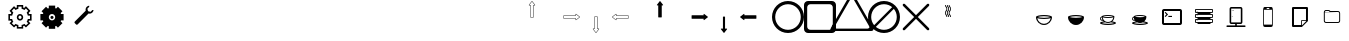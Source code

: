 SplineFontDB: 3.0
FontName: Journey_Glyph_WIP
FullName: Journey_Glyph_WIP
FamilyName: Journey Glyph WIP
Weight: Regular
Copyright: Copyright (c) 2017, mirror12k
UComments: "2017-9-7: Created with FontForge (http://fontforge.org)"
Version: 001.000
ItalicAngle: 0
UnderlinePosition: -100
UnderlineWidth: 50
Ascent: 800
Descent: 200
InvalidEm: 0
LayerCount: 2
Layer: 0 0 "Back" 1
Layer: 1 0 "Fore" 0
XUID: [1021 477 -1252527436 8278373]
OS2Version: 0
OS2_WeightWidthSlopeOnly: 0
OS2_UseTypoMetrics: 1
CreationTime: 1504817616
ModificationTime: 1504978235
OS2TypoAscent: 0
OS2TypoAOffset: 1
OS2TypoDescent: 0
OS2TypoDOffset: 1
OS2TypoLinegap: 0
OS2WinAscent: 0
OS2WinAOffset: 1
OS2WinDescent: 0
OS2WinDOffset: 1
HheadAscent: 0
HheadAOffset: 1
HheadDescent: 0
HheadDOffset: 1
OS2Vendor: 'PfEd'
MarkAttachClasses: 1
DEI: 91125
Encoding: ISO8859-1
UnicodeInterp: none
NameList: AGL For New Fonts
DisplaySize: -48
AntiAlias: 1
FitToEm: 0
WinInfo: 0 27 10
BeginPrivate: 0
EndPrivate
Grid
500 300 m 1
 300 300 l 1
 300 500 l 1
 500 500 l 1
 500 300 l 1
400 200 m 29
 573.205078125 300 l 29
 573.205078125 500 l 29
 400 600 l 29
 226.794921875 500 l 29
 226.794921875 300 l 29
 400 200 l 29
400 0 m 25
 746.41015625 200 l 25
 746.41015625 600 l 25
 400 800 l 25
 53.58984375 600 l 25
 53.58984375 200 l 25
 400 0 l 25
600 600 m 1
 600 200 l 1
 200 200 l 1
 200 600 l 1
 600 600 l 1
  Spiro
    600 600 v
    600 200 v
    200 200 v
    200 600 v
    0 0 z
  EndSpiro
100 100 m 1
 100 700 l 1
 700 700 l 1
 700 100 l 1
 100 100 l 1
  Spiro
    100 100 v
    100 700 v
    700 700 v
    700 100 v
    0 0 z
  EndSpiro
0 400 m 25
 800 400 l 1025
  Spiro
    0 400 {
    800 400 v
    0 0 z
  EndSpiro
400 800 m 25
 400 0 l 1025
  Spiro
    400 800 {
    400 0 v
    0 0 z
  EndSpiro
EndSplineSet
BeginChars: 256 256

StartChar: A
Encoding: 65 65 0
Width: 800
VWidth: 0
Flags: HW
LayerCount: 2
Fore
SplineSet
400.002929688 400 m 29
 366.002929688 400 l 5
 366.002929688 700 l 29
 332.002929688 700 l 5
 400.002929688 788 l 29
 468.002929688 700 l 5
 434.002929688 700 l 29
 434.002929688 400 l 5
 400.002929688 400 l 29
400.002929688 800 m 4
 397.002929688 800 397.002929688 799 396.002929688 798.037109375 c 5
 324.124023438 706.158203125 l 5
 324.124023438 706.158203125 319.002929688 700 322.002929688 694 c 28
 324.002929688 690 327.002929688 690 332.002929688 690 c 5
 356.002929688 690 l 5
 356.002929688 400 l 13
 357.002929688 397 357.002929688 395 359.002929688 393 c 28
 361.002929688 391 366.002929688 390 366.002929688 390 c 5
 400.002929688 390 l 5
 434.002929688 390 l 5
 434.002929688 390 439.002929688 391 441.002929688 393 c 28
 443.002929688 395 443.002929688 397 444.002929688 400 c 21
 444.002929688 690 l 5
 468.002929688 690 l 5
 473.002929688 690 476.002929688 690 478.002929688 694 c 28
 481.002929688 700 475.881835938 706.158203125 475.881835938 706.158203125 c 5
 404.002929688 798.037109375 l 5
 403.002929688 799 402.002929688 800 400.002929688 800 c 4
EndSplineSet
EndChar

StartChar: uni0000
Encoding: 0 0 1
Width: 800
VWidth: 0
Flags: W
LayerCount: 2
EndChar

StartChar: uni0001
Encoding: 1 1 2
Width: 800
VWidth: 0
Flags: W
LayerCount: 2
EndChar

StartChar: uni0002
Encoding: 2 2 3
Width: 800
VWidth: 0
Flags: W
LayerCount: 2
EndChar

StartChar: uni0003
Encoding: 3 3 4
Width: 800
VWidth: 0
Flags: W
LayerCount: 2
EndChar

StartChar: uni0004
Encoding: 4 4 5
Width: 800
VWidth: 0
Flags: W
LayerCount: 2
EndChar

StartChar: uni0005
Encoding: 5 5 6
Width: 800
VWidth: 0
Flags: W
LayerCount: 2
EndChar

StartChar: uni0006
Encoding: 6 6 7
Width: 800
VWidth: 0
Flags: W
LayerCount: 2
EndChar

StartChar: uni0007
Encoding: 7 7 8
Width: 800
VWidth: 0
Flags: W
LayerCount: 2
EndChar

StartChar: uni0008
Encoding: 8 8 9
Width: 800
VWidth: 0
Flags: W
LayerCount: 2
EndChar

StartChar: uni0009
Encoding: 9 9 10
Width: 800
VWidth: 0
Flags: W
LayerCount: 2
EndChar

StartChar: uni000A
Encoding: 10 10 11
Width: 800
VWidth: 0
Flags: W
LayerCount: 2
EndChar

StartChar: uni000B
Encoding: 11 11 12
Width: 800
VWidth: 0
Flags: W
LayerCount: 2
EndChar

StartChar: uni000C
Encoding: 12 12 13
Width: 800
VWidth: 0
Flags: W
LayerCount: 2
EndChar

StartChar: uni000D
Encoding: 13 13 14
Width: 800
VWidth: 0
Flags: W
LayerCount: 2
EndChar

StartChar: uni000E
Encoding: 14 14 15
Width: 800
VWidth: 0
Flags: W
LayerCount: 2
EndChar

StartChar: uni000F
Encoding: 15 15 16
Width: 800
VWidth: 0
Flags: W
LayerCount: 2
EndChar

StartChar: uni0010
Encoding: 16 16 17
Width: 800
VWidth: 0
Flags: W
LayerCount: 2
EndChar

StartChar: uni0011
Encoding: 17 17 18
Width: 800
VWidth: 0
Flags: W
LayerCount: 2
EndChar

StartChar: uni0012
Encoding: 18 18 19
Width: 800
VWidth: 0
Flags: W
LayerCount: 2
EndChar

StartChar: uni0013
Encoding: 19 19 20
Width: 800
VWidth: 0
Flags: W
LayerCount: 2
EndChar

StartChar: uni0014
Encoding: 20 20 21
Width: 800
VWidth: 0
Flags: W
LayerCount: 2
EndChar

StartChar: uni0015
Encoding: 21 21 22
Width: 800
VWidth: 0
Flags: W
LayerCount: 2
EndChar

StartChar: uni0016
Encoding: 22 22 23
Width: 800
VWidth: 0
Flags: W
LayerCount: 2
EndChar

StartChar: uni0017
Encoding: 23 23 24
Width: 800
VWidth: 0
Flags: W
LayerCount: 2
EndChar

StartChar: uni0018
Encoding: 24 24 25
Width: 800
VWidth: 0
Flags: W
LayerCount: 2
EndChar

StartChar: uni0019
Encoding: 25 25 26
Width: 800
VWidth: 0
Flags: W
LayerCount: 2
EndChar

StartChar: uni001A
Encoding: 26 26 27
Width: 800
VWidth: 0
Flags: W
LayerCount: 2
EndChar

StartChar: uni001B
Encoding: 27 27 28
Width: 800
VWidth: 0
Flags: W
LayerCount: 2
EndChar

StartChar: uni001C
Encoding: 28 28 29
Width: 800
VWidth: 0
Flags: W
LayerCount: 2
EndChar

StartChar: uni001D
Encoding: 29 29 30
Width: 800
VWidth: 0
Flags: W
LayerCount: 2
EndChar

StartChar: uni001E
Encoding: 30 30 31
Width: 800
VWidth: 0
Flags: W
LayerCount: 2
EndChar

StartChar: uni001F
Encoding: 31 31 32
Width: 800
VWidth: 0
Flags: W
LayerCount: 2
EndChar

StartChar: space
Encoding: 32 32 33
Width: 800
VWidth: 0
Flags: W
LayerCount: 2
EndChar

StartChar: exclam
Encoding: 33 33 34
Width: 800
VWidth: 0
Flags: W
LayerCount: 2
EndChar

StartChar: quotedbl
Encoding: 34 34 35
Width: 800
VWidth: 0
Flags: W
LayerCount: 2
EndChar

StartChar: numbersign
Encoding: 35 35 36
Width: 800
VWidth: 0
Flags: HW
LayerCount: 2
EndChar

StartChar: dollar
Encoding: 36 36 37
Width: 800
VWidth: 0
Flags: W
LayerCount: 2
EndChar

StartChar: percent
Encoding: 37 37 38
Width: 800
VWidth: 0
Flags: W
LayerCount: 2
EndChar

StartChar: ampersand
Encoding: 38 38 39
Width: 800
VWidth: 0
Flags: W
LayerCount: 2
EndChar

StartChar: quotesingle
Encoding: 39 39 40
Width: 800
VWidth: 0
Flags: W
LayerCount: 2
EndChar

StartChar: parenleft
Encoding: 40 40 41
Width: 800
VWidth: 0
Flags: W
LayerCount: 2
EndChar

StartChar: parenright
Encoding: 41 41 42
Width: 800
VWidth: 0
Flags: W
LayerCount: 2
EndChar

StartChar: asterisk
Encoding: 42 42 43
Width: 800
VWidth: 0
Flags: W
LayerCount: 2
EndChar

StartChar: plus
Encoding: 43 43 44
Width: 800
VWidth: 0
Flags: W
LayerCount: 2
EndChar

StartChar: comma
Encoding: 44 44 45
Width: 800
VWidth: 0
Flags: W
LayerCount: 2
EndChar

StartChar: hyphen
Encoding: 45 45 46
Width: 800
VWidth: 0
Flags: W
LayerCount: 2
EndChar

StartChar: period
Encoding: 46 46 47
Width: 800
VWidth: 0
Flags: HW
LayerCount: 2
EndChar

StartChar: slash
Encoding: 47 47 48
Width: 800
VWidth: 0
Flags: HW
LayerCount: 2
EndChar

StartChar: zero
Encoding: 48 48 49
Width: 800
VWidth: 0
Flags: HW
LayerCount: 2
Fore
SplineSet
320 400 m 0
 320 443.924804688 356.076171875 480 400 480 c 0
 443.924804688 480 480 443.923828125 480 400 c 0
 480 356.075195312 443.923828125 320 400 320 c 0
 356.075195312 320 320 356.076171875 320 400 c 0
251.50790406 194.939361565 m 1
 289.855566228 233.287023733 l 1
 310.831864401 219.353101692 334.555652309 209.263750736 360 204.045900815 c 1
 360 150 l 1
 440 150 l 1
 440 204.045900815 l 1
 465.444347691 209.263750736 489.168135599 219.353101692 510.144433772 233.287023733 c 1
 548.49209594 194.939361565 l 1
 605.060638435 251.50790406 l 1
 566.712976267 289.855566228 l 1
 580.646898308 310.831864401 590.736249264 334.555652309 595.954099185 360 c 1
 650 360 l 1
 650 440 l 1
 595.954099185 440 l 1
 590.736249264 465.444347691 580.646898308 489.168135599 566.712976267 510.144433772 c 1
 605.060638435 548.49209594 l 1
 548.49209594 605.060638435 l 1
 510.144433772 566.712976267 l 1
 489.168135599 580.646898308 465.444347691 590.736249264 440 595.954099185 c 1
 440 650 l 1
 360 650 l 1
 360 595.954099185 l 1
 334.555652309 590.736249264 310.831864401 580.646898308 289.855566228 566.712976267 c 1
 251.50790406 605.060638435 l 1
 194.939361565 548.49209594 l 1
 233.287023733 510.144433772 l 1
 219.353101692 489.168135599 209.263750736 465.444347691 204.045900815 440 c 1
 150 440 l 1
 150 360 l 1
 204.045900815 360 l 1
 209.263750736 334.555652309 219.353101692 310.831864401 233.287023733 289.855566228 c 1
 194.939361565 251.50790406 l 1
 251.50790406 194.939361565 l 1
360 400 m 0
 360 378.253689338 378.253012925 360 400 360 c 0
 421.746310662 360 440 378.253012925 440 400 c 0
 440 421.746310662 421.746987075 440 400 440 c 0
 378.253689338 440 360 421.746987075 360 400 c 0
626.220224429 320 m 5
 623.685997722 312.931393806 620.802285375 305.719129817 616.488112537 296.648972453 c 5
 661.62918093 251.50790406 l 5
 548.49209594 138.37081907 l 5
 503.351027547 183.511887463 l 5
 496.060238084 180.044061647 488.946796264 176.987368328 480 173.779775571 c 5
 480 110 l 5
 320 110 l 5
 320 173.779775571 l 5
 312.931393806 176.314002278 305.719129817 179.197714625 296.648972453 183.511887463 c 5
 251.50790406 138.37081907 l 5
 138.37081907 251.50790406 l 5
 183.511887463 296.648972453 l 5
 180.044061647 303.939761916 176.987368328 311.053203736 173.779775571 320 c 5
 110 320 l 5
 110 480 l 5
 173.779775571 480 l 5
 176.314002278 487.068606194 179.197714625 494.280870183 183.511887463 503.351027547 c 5
 138.37081907 548.49209594 l 5
 251.50790406 661.62918093 l 5
 296.648972453 616.488112537 l 5
 303.939761916 619.955938353 311.053203736 623.012631672 320 626.220224429 c 5
 320 690 l 5
 480 690 l 5
 480 626.220224429 l 5
 487.068606194 623.685997722 494.280870183 620.802285375 503.351027547 616.488112537 c 5
 548.49209594 661.62918093 l 5
 661.62918093 548.49209594 l 5
 616.488112537 503.351027547 l 5
 619.955938353 496.060238084 623.012631672 488.946796264 626.220224429 480 c 5
 690 480 l 5
 690 320 l 5
 626.220224429 320 l 5
EndSplineSet
EndChar

StartChar: one
Encoding: 49 49 50
Width: 800
VWidth: 0
Flags: HW
LayerCount: 2
Fore
SplineSet
320 400 m 0
 320 356.076171875 356.075195312 320 400 320 c 0
 443.923828125 320 480 356.075195312 480 400 c 0
 480 443.923828125 443.924804688 480 400 480 c 0
 356.076171875 480 320 443.924804688 320 400 c 0
360 400 m 4
 360 421.746987075 378.253689338 440 400 440 c 4
 421.746987075 440 440 421.746310662 440 400 c 4
 440 378.253012925 421.746310662 360 400 360 c 4
 378.253012925 360 360 378.253689338 360 400 c 4
626.220224429 320 m 1
 623.685997722 312.931393806 620.802285375 305.719129817 616.488112537 296.648972453 c 1
 661.62918093 251.50790406 l 1
 548.49209594 138.37081907 l 1
 503.351027547 183.511887463 l 1
 496.060238084 180.044061647 488.946796264 176.987368328 480 173.779775571 c 1
 480 110 l 1
 320 110 l 1
 320 173.779775571 l 1
 312.931393806 176.314002278 305.719129817 179.197714625 296.648972453 183.511887463 c 1
 251.50790406 138.37081907 l 1
 138.37081907 251.50790406 l 1
 183.511887463 296.648972453 l 1
 180.044061647 303.939761916 176.987368328 311.053203736 173.779775571 320 c 1
 110 320 l 1
 110 480 l 1
 173.779775571 480 l 1
 176.314002278 487.068606194 179.197714625 494.280870183 183.511887463 503.351027547 c 1
 138.37081907 548.49209594 l 1
 251.50790406 661.62918093 l 1
 296.648972453 616.488112537 l 1
 303.939761916 619.955938353 311.053203736 623.012631672 320 626.220224429 c 1
 320 690 l 1
 480 690 l 1
 480 626.220224429 l 1
 487.068606194 623.685997722 494.280870183 620.802285375 503.351027547 616.488112537 c 1
 548.49209594 661.62918093 l 1
 661.62918093 548.49209594 l 1
 616.488112537 503.351027547 l 1
 619.955938353 496.060238084 623.012631672 488.946796264 626.220224429 480 c 1
 690 480 l 1
 690 320 l 1
 626.220224429 320 l 1
EndSplineSet
EndChar

StartChar: two
Encoding: 50 50 51
Width: 800
VWidth: 0
Flags: HW
LayerCount: 2
Fore
SplineSet
530.604492188 642.239257812 m 25
 484.784179688 596.418945312 l 25
 501.555664062 533.826171875 l 25
 564.1484375 517.0546875 l 25
 609.96875 562.875 l 25
 638.89453125 562.284179688 l 1
 636.798828125 539.885742188 627.221679688 518.072265625 610.166992188 501.017578125 c 0
 584.131835938 474.982421875 547.005859375 466.375 513.638671875 475.19921875 c 1
 239.2421875 200.801757812 l 2
 229.340820312 190.901367188 213.78515625 190.90234375 203.88671875 200.801757812 c 2
 168.53125 236.157226562 l 2
 158.631835938 246.055664062 158.630859375 261.61328125 168.53125 271.512695312 c 2
 442.926757812 545.909179688 l 1
 434.104492188 579.276367188 442.711914062 616.40234375 468.747070312 642.4375 c 0
 485.801757812 659.4921875 507.615234375 669.068359375 530.013671875 671.165039062 c 1
 530.604492188 642.239257812 l 25
EndSplineSet
EndChar

StartChar: three
Encoding: 51 51 52
Width: 800
VWidth: 0
Flags: HW
LayerCount: 2
EndChar

StartChar: four
Encoding: 52 52 53
Width: 800
VWidth: 0
Flags: W
LayerCount: 2
EndChar

StartChar: five
Encoding: 53 53 54
Width: 800
VWidth: 0
Flags: W
LayerCount: 2
EndChar

StartChar: six
Encoding: 54 54 55
Width: 800
VWidth: 0
Flags: W
LayerCount: 2
EndChar

StartChar: seven
Encoding: 55 55 56
Width: 800
VWidth: 0
Flags: W
LayerCount: 2
EndChar

StartChar: eight
Encoding: 56 56 57
Width: 800
VWidth: 0
Flags: W
LayerCount: 2
EndChar

StartChar: nine
Encoding: 57 57 58
Width: 800
VWidth: 0
Flags: W
LayerCount: 2
EndChar

StartChar: colon
Encoding: 58 58 59
Width: 800
VWidth: 0
Flags: W
LayerCount: 2
EndChar

StartChar: semicolon
Encoding: 59 59 60
Width: 800
VWidth: 0
Flags: W
LayerCount: 2
EndChar

StartChar: less
Encoding: 60 60 61
Width: 800
VWidth: 0
Flags: W
LayerCount: 2
EndChar

StartChar: equal
Encoding: 61 61 62
Width: 800
VWidth: 0
Flags: W
LayerCount: 2
EndChar

StartChar: greater
Encoding: 62 62 63
Width: 800
VWidth: 0
Flags: W
LayerCount: 2
EndChar

StartChar: question
Encoding: 63 63 64
Width: 800
VWidth: 0
Flags: W
LayerCount: 2
EndChar

StartChar: at
Encoding: 64 64 65
Width: -800
VWidth: 0
Flags: HW
LayerCount: 2
EndChar

StartChar: B
Encoding: 66 66 66
Width: 800
VWidth: 0
Flags: HW
LayerCount: 2
Fore
SplineSet
400 400 m 29
 400 434 l 5
 700 434 l 29
 700 468 l 5
 788 400 l 29
 700 332 l 5
 700 366 l 29
 400 366 l 5
 400 400 l 29
800 400 m 4
 800 403 799 403 798.037109375 404 c 5
 706.158203125 475.87890625 l 5
 706.158203125 475.87890625 700 481 694 478 c 28
 690 476 690 473 690 468 c 5
 690 444 l 5
 400 444 l 13
 397 443 395 443 393 441 c 28
 391 439 390 434 390 434 c 5
 390 400 l 5
 390 366 l 5
 390 366 391 361 393 359 c 28
 395 357 397 357 400 356 c 21
 690 356 l 5
 690 332 l 5
 690 327 690 324 694 322 c 28
 700 319 706.158203125 324.12109375 706.158203125 324.12109375 c 5
 798.037109375 396 l 5
 799 397 800 398 800 400 c 4
EndSplineSet
EndChar

StartChar: C
Encoding: 67 67 67
Width: 800
VWidth: 0
Flags: HW
LayerCount: 2
Fore
SplineSet
400 400 m 29
 434 400 l 5
 434 100 l 29
 468 100 l 5
 400 12 l 29
 332 100 l 5
 366 100 l 29
 366 400 l 5
 400 400 l 29
400 0 m 4
 403 0 403 1 404 1.962890625 c 5
 475.87890625 93.841796875 l 5
 475.87890625 93.841796875 481 100 478 106 c 28
 476 110 473 110 468 110 c 5
 444 110 l 5
 444 400 l 13
 443 403 443 405 441 407 c 28
 439 409 434 410 434 410 c 5
 400 410 l 5
 366 410 l 5
 366 410 361 409 359 407 c 28
 357 405 357 403 356 400 c 21
 356 110 l 5
 332 110 l 5
 327 110 324 110 322 106 c 28
 319 100 324.12109375 93.841796875 324.12109375 93.841796875 c 5
 396 1.962890625 l 5
 397 1 398 0 400 0 c 4
EndSplineSet
EndChar

StartChar: D
Encoding: 68 68 68
Width: 800
VWidth: 0
Flags: HW
LayerCount: 2
Fore
SplineSet
400 400 m 25
 400 366 l 1
 100 366 l 25
 100 332 l 1
 12 400 l 25
 100 468 l 1
 100 434 l 25
 400 434 l 1
 400 400 l 25
0 400 m 0
 0 397 1 397 1.962890625 396 c 1
 93.8418023196 324.121129438 l 1
 93.8418023196 324.121129438 100 319 106 322 c 24
 110 324 110 327 110 332 c 1
 110 356 l 1
 400 356 l 9
 403 357 405 357 407 359 c 24
 409 361 410 366 410 366 c 1
 410 400 l 1
 410 434 l 1
 410 434 409 439 407 441 c 24
 405 443 403 443 400 444 c 17
 110 444 l 1
 110 468 l 1
 110 473 110 476 106 478 c 24
 100 481 93.841796875 475.87890625 93.841796875 475.87890625 c 1
 1.962890625 404 l 1
 1 403 0 402 0 400 c 0
EndSplineSet
EndChar

StartChar: E
Encoding: 69 69 69
Width: 800
VWidth: 0
Flags: HW
LayerCount: 2
Fore
SplineSet
400.002929688 800 m 0
 397.002929688 800 397.002929688 799 396.002929688 798.037109375 c 1
 324.124023438 706.158203125 l 1
 324.124023438 706.158203125 319.002929688 700 322.002929688 694 c 24
 324.002929688 690 327.002929688 690 332.002929688 690 c 1
 356.002929688 690 l 1
 356.002929688 400 l 9
 357.002929688 397 357.002929688 395 359.002929688 393 c 24
 361.002929688 391 366.002929688 390 366.002929688 390 c 1
 400.002929688 390 l 1
 434.002929688 390 l 1
 434.002929688 390 439.002929688 391 441.002929688 393 c 24
 443.002929688 395 443.002929688 397 444.002929688 400 c 17
 444.002929688 690 l 1
 468.002929688 690 l 1
 473.002929688 690 476.002929688 690 478.002929688 694 c 24
 481.002929688 700 475.881835938 706.158203125 475.881835938 706.158203125 c 1
 404.002929688 798.037109375 l 1
 403.002929688 799 402.002929688 800 400.002929688 800 c 0
EndSplineSet
EndChar

StartChar: F
Encoding: 70 70 70
Width: 800
VWidth: 0
Flags: HW
LayerCount: 2
Fore
SplineSet
800 400 m 4
 800 403 799 403 798.037109375 404 c 5
 706.158203125 475.87890625 l 5
 706.158203125 475.87890625 700 481 694 478 c 28
 690 476 690 473 690 468 c 5
 690 444 l 1
 400 444 l 9
 397 443 395 443 393 441 c 24
 391 439 390 434 390 434 c 1
 390 400 l 1
 390 366 l 1
 390 366 391 361 393 359 c 24
 395 357 397 357 400 356 c 17
 690 356 l 1
 690 332 l 5
 690 327 690 324 694 322 c 28
 700 319 706.158203125 324.12109375 706.158203125 324.12109375 c 5
 798.037109375 396 l 5
 799 397 800 398 800 400 c 4
EndSplineSet
EndChar

StartChar: G
Encoding: 71 71 71
Width: 800
VWidth: 0
Flags: HW
LayerCount: 2
Fore
SplineSet
400 0 m 4
 403 0 403 1 404 1.962890625 c 5
 475.87890625 93.841796875 l 5
 475.87890625 93.841796875 480 102 478 106 c 28
 476 110 473 110 468 110 c 5
 426.400390625 110 l 5
 426.400390625 400 l 13
 426 403 426 405 424.599609375 407 c 28
 424 409 420.400390625 410 420.400390625 410 c 5
 400 410 l 5
 379.599609375 410 l 5
 379.599609375 410 376 409 375.400390625 407 c 28
 374 405 374 403 373.599609375 400 c 21
 373.599609375 110 l 5
 332 110 l 5
 327 110 324 110 322 106 c 28
 320 102 324.12109375 93.841796875 324.12109375 93.841796875 c 5
 396 1.962890625 l 5
 397 1 398 0 400 0 c 4
EndSplineSet
EndChar

StartChar: H
Encoding: 72 72 72
Width: 800
VWidth: 0
Flags: HW
LayerCount: 2
Fore
SplineSet
0 400 m 0
 0 397 1 397 1.962890625 396 c 1
 93.8418023196 324.121129438 l 1
 93.8418023196 324.121129438 100 319 106 322 c 24
 110 324 110 327 110 332 c 1
 110 356 l 1
 400 356 l 9
 403 357 405 357 407 359 c 24
 409 361 410 366 410 366 c 1
 410 400 l 1
 410 434 l 1
 410 434 409 439 407 441 c 24
 405 443 403 443 400 444 c 17
 110 444 l 1
 110 468 l 1
 110 473 110 476 106 478 c 24
 100 481 93.841796875 475.87890625 93.841796875 475.87890625 c 1
 1.962890625 404 l 1
 1 403 0 402 0 400 c 0
EndSplineSet
EndChar

StartChar: I
Encoding: 73 73 73
Width: 800
VWidth: 0
Flags: HW
LayerCount: 2
Fore
SplineSet
80 400 m 4
 80 223.200195312 223.200195312 80 400 80 c 4
 576.799804688 80 720 223.200195312 720 400 c 4
 720 576.799804688 576.799804688 720 400 720 c 4
 223.200195312 720 80 576.799804688 80 400 c 4
0 400 m 0
 0 621 179 800 400 800 c 0
 621 800 800 621 800 400 c 0
 800 179 621 0 400 0 c 0
 179 0 0 179 0 400 c 0
EndSplineSet
EndChar

StartChar: J
Encoding: 74 74 74
Width: 800
VWidth: 0
Flags: HW
LayerCount: 2
Fore
SplineSet
160 720 m 6
 116 720 80 684 80 640 c 6
 80 160 l 6
 80 116 116 80 160 80 c 6
 640 80 l 6
 684 80 720 116 720 160 c 6
 720 640 l 6
 720 684 684 720 640 720 c 6
 160 720 l 6
100 800 m 2
 700 800 l 2
 755 800 800 755 800 700 c 2
 800 100 l 2
 800 45 755 0 700 0 c 2
 100 0 l 2
 45 0 0 45 0 100 c 2
 0 700 l 2
 0 755 45 800 100 800 c 2
EndSplineSet
EndChar

StartChar: K
Encoding: 75 75 75
Width: 800
VWidth: 0
Flags: HW
LayerCount: 2
Fore
SplineSet
823.448242188 180.006835938 m 6
 440.259765625 843.709960938 l 6
 440.259765625 843.709960938 421.168945312 876.084960938 400 876.084960938 c 28
 378.831054688 876.084960938 359.740234375 843.709960938 359.740234375 843.709960938 c 6
 -23.4482421875 180.0078125 l 6
 -23.4482421875 180.0078125 -41.9423828125 147.287109375 -31.35546875 128.956054688 c 28
 -20.7705078125 110.62109375 16.814453125 110.278320312 16.814453125 110.278320312 c 6
 783.185546875 110.27734375 l 6
 783.185546875 110.27734375 820.771484375 110.620117188 831.35546875 128.954101562 c 28
 841.9375 147.287109375 823.448242188 180.006835938 823.448242188 180.006835938 c 6
922.772460938 136.518554688 m 6
 922.772460938 136.518554688 945.603515625 96.125 932.5390625 73.4892578125 c 28
 919.470703125 50.85546875 873.068359375 50.4306640625 873.068359375 50.4306640625 c 6
 -73.068359375 50.4326171875 l 6
 -73.068359375 50.4326171875 -119.469726562 50.8583984375 -132.5390625 73.4912109375 c 28
 -145.606445312 96.125 -122.772460938 136.521484375 -122.772460938 136.521484375 c 6
 350.295898438 955.905273438 l 6
 350.295898438 955.905273438 373.865234375 995.875 400 995.875 c 28
 426.134765625 995.875 449.704101562 955.905273438 449.704101562 955.905273438 c 6
 922.772460938 136.518554688 l 6
EndSplineSet
EndChar

StartChar: L
Encoding: 76 76 76
Width: 800
VWidth: 0
Flags: HW
LayerCount: 2
Fore
SplineSet
0 400 m 0
 0 621 179 800 400 800 c 0
 621 800 800 621 800 400 c 0
 800 179 621 0 400 0 c 0
 179 0 0 179 0 400 c 0
195.904451677 153.478044806 m 5
 251.288818 107.580736347 322.408722186 80 400 80 c 4
 576.799804688 80 720 223.200195312 720 400 c 4
 720 477.591277814 692.419263653 548.711182 646.521955194 604.095548323 c 5
 195.904451677 153.478044806 l 5
604.095548323 646.521955194 m 5
 548.711182 692.419263653 477.591277814 720 400 720 c 4
 223.200195312 720 80 576.799804688 80 400 c 4
 80 322.408722186 107.580736347 251.288818 153.478044806 195.904451677 c 5
 604.095548323 646.521955194 l 5
EndSplineSet
EndChar

StartChar: M
Encoding: 77 77 77
Width: 800
VWidth: 0
Flags: HW
LayerCount: 2
Fore
SplineSet
723.999023438 121.819335938 m 6
 736.959960938 109.209960938 736.490234375 88.6318359375 724 76 c 4
 711.509765625 63.3681640625 690.790039062 63.0400390625 678.180664062 76.0009765625 c 6
 400 354.180664062 l 5
 121.819335938 76.0009765625 l 6
 109.209960938 63.0400390625 88.490234375 63.3681640625 76 76 c 4
 63.3681640625 88.490234375 63.0400390625 109.209960938 76.0009765625 121.819335938 c 6
 354.180664062 400 l 5
 76.0009765625 678.180664062 l 6
 63.0400390625 690.790039062 63.3681640625 711.509765625 76 724 c 4
 88.490234375 736.631835938 109.209960938 736.959960938 121.819335938 723.999023438 c 6
 400 445.819335938 l 5
 678.180664062 723.999023438 l 6
 690.790039062 736.959960938 711.368164062 736.490234375 724 724 c 4
 736.631835938 711.509765625 736.959960938 690.790039062 723.999023438 678.180664062 c 6
 445.819335938 400 l 5
 723.999023438 121.819335938 l 6
EndSplineSet
EndChar

StartChar: N
Encoding: 78 78 78
Width: 800
VWidth: 0
Flags: HW
LayerCount: 2
Fore
SplineSet
336 700 m 5
 346 700 l 5
 346 655.108398438 382 666.326171875 382 600 c 4
 382 538.891601562 346 551.40625 346 500 c 4
 346 455.108398438 382 466.326171875 382 400 c 5
 372 400 l 5
 362 400 l 5
 362 451.40625 326 438.891601562 326 500 c 4
 326 566.326171875 362 555.108398438 362 600 c 4
 362 651.40625 326 638.891601562 326 700 c 5
 336 700 l 5
428 700 m 5
 438 700 l 5
 438 655.108398438 474 666.326171875 474 600 c 4
 474 538.891601562 438 551.40625 438 500 c 4
 438 455.108398438 474 466.326171875 474 400 c 5
 464 400 l 5
 454 400 l 5
 454 451.40625 418 438.891601562 418 500 c 4
 418 566.326171875 454 555.108398438 454 600 c 4
 454 651.40625 418 638.891601562 418 700 c 5
 428 700 l 5
382 700 m 5
 392 700 l 5
 392 655.108398438 428 666.326171875 428 600 c 4
 428 538.891601562 392 551.40625 392 500 c 4
 392 455.108398438 428 466.326171875 428 400 c 5
 418 400 l 5
 408 400 l 5
 408 451.40625 372 438.891601562 372 500 c 4
 372 566.326171875 408 555.108398438 408 600 c 4
 408 651.40625 372 638.891601562 372 700 c 5
 382 700 l 5
EndSplineSet
EndChar

StartChar: O
Encoding: 79 79 79
Width: 800
VWidth: 0
Flags: W
LayerCount: 2
EndChar

StartChar: P
Encoding: 80 80 80
Width: 800
VWidth: 0
Flags: W
LayerCount: 2
EndChar

StartChar: Q
Encoding: 81 81 81
Width: 800
VWidth: 0
Flags: HW
LayerCount: 2
Fore
SplineSet
245.316643891 400 m 5
 276.24286628 411.213603631 334.352718201 420 400 420 c 4
 465.820263344 420 525.275294067 410.663130697 554.683356109 400 c 5
 523.75713372 388.786396369 465.647281799 380 400 380 c 4
 334.179736656 380 274.724705933 389.336869303 245.316643891 400 c 5
567.81640625 372.883789062 m 5
 554.705850721 292.229887995 484.164326577 230 400 230 c 4
 315.834876807 230 245.294115452 292.230557718 232.18359375 372.883789062 c 5
 267.921875 359.137695312 329.900390625 350 400 350 c 4
 470.099609375 350 532.077148438 359.137695312 567.81640625 372.883789062 c 5
200 400 m 5
 200 290 290 200 400 200 c 4
 510 200 600 290 600 400 c 5
 600 427.5 510 450 400 450 c 4
 290 450 200 427.5 200 400 c 5
EndSplineSet
EndChar

StartChar: R
Encoding: 82 82 82
Width: 800
VWidth: 0
Flags: HW
LayerCount: 2
Fore
SplineSet
245.316643891 400 m 1
 276.24286628 411.213603631 334.352718201 420 400 420 c 0
 465.820263344 420 525.275294067 410.663130697 554.683356109 400 c 1
 523.75713372 388.786396369 465.647281799 380 400 380 c 0
 334.179736656 380 274.724705933 389.336869303 245.316643891 400 c 1
200 400 m 1
 200 290 290 200 400 200 c 0
 510 200 600 290 600 400 c 1
 600 427.5 510 450 400 450 c 0
 290 450 200 427.5 200 400 c 1
EndSplineSet
EndChar

StartChar: S
Encoding: 83 83 83
Width: 800
VWidth: 0
Flags: HW
LayerCount: 2
Fore
SplineSet
534.252929688 389.306640625 m 5
 505.662109375 378.310546875 456.080078125 371 400 371 c 4
 343.919921875 371 294.337890625 378.310546875 265.747070312 389.306640625 c 5
 276.235351562 324.784179688 332.66796875 275 400 275 c 4
 467.331054688 275 523.764648438 324.784179688 534.252929688 389.306640625 c 5
468.751953125 266.62109375 m 5
 447.89453125 256.61328125 424.571289062 251 400 251 c 4
 375.364257812 251 351.982421875 256.642578125 331.083007812 266.700195312 c 5
 294.995117188 263.150390625 264.774414062 257.055664062 245.31640625 250 c 5
 274.724609375 239.336914062 334.1796875 230 400 230 c 4
 465.647460938 230 523.756835938 238.786132812 554.68359375 250 c 5
 536.072265625 256.748046875 505.427734375 262.96484375 468.751953125 266.62109375 c 5
276.252929688 411 m 5
 299.779296875 402.469726562 347.34375 395 400 395 c 4
 452.517578125 395 499.005859375 402.029296875 523.747070312 411 c 5
 500.220703125 419.530273438 452.65625 427 400 427 c 4
 347.482421875 427 300.994140625 419.970703125 276.252929688 411 c 5
241.5625 388.6796875 m 5
 227.732421875 383.229492188 220 371.993164062 220 362 c 4
 220 348.1953125 234.780273438 332 260 332 c 5
 250.172851562 349.177734375 244.434570312 368.334960938 241.5625 388.6796875 c 5
240.009765625 409.182617188 m 5
 240.00390625 409.788085938 240 410.393554688 240 411 c 4
 240 433 312 451 400 451 c 4
 488 451 560 433 560 411 c 4
 560 363.990234375 539.453125 321.546875 506.897460938 292.206054688 c 5
 562.75390625 283.3125 600 267.69140625 600 250 c 4
 600 222.5 510 200 400 200 c 4
 290 200 200 222.5 200 250 c 4
 200 267.69140625 237.24609375 283.3125 293.102539062 292.206054688 c 5
 285.9765625 298.627929688 279.42578125 305.678710938 273.540039062 313.266601562 c 5
 269.185546875 312.4375 264.65234375 312 260 312 c 4
 227 312 200 334 200 362 c 4
 200 384.060546875 216.759765625 402.396484375 240.009765625 409.182617188 c 5
EndSplineSet
EndChar

StartChar: T
Encoding: 84 84 84
Width: 800
VWidth: 0
Flags: HW
LayerCount: 2
Fore
SplineSet
468.751953125 266.62109375 m 1
 447.89453125 256.61328125 424.571289062 251 400 251 c 0
 375.364257812 251 351.982421875 256.642578125 331.083007812 266.700195312 c 1
 294.995117188 263.150390625 264.774414062 257.055664062 245.31640625 250 c 1
 274.724609375 239.336914062 334.1796875 230 400 230 c 0
 465.647460938 230 523.756835938 238.786132812 554.68359375 250 c 1
 536.072265625 256.748046875 505.427734375 262.96484375 468.751953125 266.62109375 c 1
276.252929688 411 m 1
 299.779296875 402.469726562 347.34375 395 400 395 c 0
 452.517578125 395 499.005859375 402.029296875 523.747070312 411 c 1
 500.220703125 419.530273438 452.65625 427 400 427 c 0
 347.482421875 427 300.994140625 419.970703125 276.252929688 411 c 1
241.5625 388.6796875 m 1
 227.732421875 383.229492188 220 371.993164062 220 362 c 0
 220 348.1953125 234.780273438 332 260 332 c 1
 250.172851562 349.177734375 244.434570312 368.334960938 241.5625 388.6796875 c 1
240.009765625 409.182617188 m 1
 240.00390625 409.788085938 240 410.393554688 240 411 c 0
 240 433 312 451 400 451 c 0
 488 451 560 433 560 411 c 0
 560 363.990234375 539.453125 321.546875 506.897460938 292.206054688 c 1
 562.75390625 283.3125 600 267.69140625 600 250 c 0
 600 222.5 510 200 400 200 c 0
 290 200 200 222.5 200 250 c 0
 200 267.69140625 237.24609375 283.3125 293.102539062 292.206054688 c 1
 285.9765625 298.627929688 279.42578125 305.678710938 273.540039062 313.266601562 c 1
 269.185546875 312.4375 264.65234375 312 260 312 c 0
 227 312 200 334 200 362 c 0
 200 384.060546875 216.759765625 402.396484375 240.009765625 409.182617188 c 1
EndSplineSet
EndChar

StartChar: U
Encoding: 85 85 85
Width: 800
VWidth: 0
Flags: HW
LayerCount: 2
Fore
SplineSet
400 400 m 29
 309.490234375 400 l 29
 309.490234375 428.284179688 l 29
 400 428.284179688 l 29
 400 400 l 29
301.490234375 464 m 29
 237.490234375 528 l 5
 217.490234375 508 l 5
 261.490234375 464 l 29
 217.490234375 420 l 29
 237.490234375 400 l 29
 301.490234375 464 l 29
200 600 m 2
 600 600 l 2
 628 600 650 578 650 550 c 2
 650 250 l 2
 650 222 628 200 600 200 c 2
 200 200 l 2
 172 200 150 222 150 250 c 2
 150 550 l 2
 150 578 172 600 200 600 c 2
200 550 m 1
 200 250 l 1
 600 250 l 1
 600 550 l 1
 200 550 l 1
EndSplineSet
EndChar

StartChar: V
Encoding: 86 86 86
Width: 800
VWidth: 0
Flags: HW
LayerCount: 2
Fore
SplineSet
562 339 m 1
 602.5 339 l 2
 615 339 625 329.099609375 625 316.5 c 2
 625 271.5 l 2
 625 258.900390625 615.099609375 249 602.5 249 c 2
 562 249 l 1
 562 213 l 1
 238 213 l 1
 238 249 l 1
 197.5 249 l 2
 184.900390625 249 175 258.900390625 175 271.5 c 2
 175 316.5 l 2
 175 329.099609375 185 339 197.5 339 c 2
 239 339 l 1
 238 339 l 1
 238 375 l 1
 197.5 375 l 2
 184.900390625 375 175 384.900390625 175 397.5 c 2
 175 442.5 l 2
 175 455.099609375 185 465 197.5 465 c 2
 239 465 l 1
 238 465 l 1
 238 501 l 1
 197.5 501 l 2
 184.900390625 501 175 510.900390625 175 523.5 c 2
 175 568.5 l 2
 175 581.099609375 184.900390625 591 197.5 591 c 2
 602.5 591 l 2
 615.099609375 591 625 581.099609375 625 568.5 c 2
 625 523.5 l 2
 625 510.900390625 615.099609375 501 602.5 501 c 2
 562 501 l 1
 562 465 l 1
 602.5 465 l 2
 615 465 625 455.099609375 625 442.5 c 2
 625 397.5 l 2
 625 384.900390625 615.099609375 375 602.5 375 c 2
 562 375 l 1
 562 339 l 1
241.599609375 555 m 0
 241.599609375 558.599609375 244.299804688 561.299804688 247.900390625 561.299804688 c 0
 251.5 561.299804688 254.200195312 558.599609375 254.200195312 555 c 0
 254.200195312 551.400390625 251.5 548.700195312 247.900390625 548.700195312 c 0
 244.299804688 548.700195312 241.599609375 551.400390625 241.599609375 555 c 0
223.599609375 555 m 4
 223.599609375 558.599609375 226.299804688 561.299804688 229.900390625 561.299804688 c 4
 233.5 561.299804688 236.200195312 558.599609375 236.200195312 555 c 4
 236.200195312 551.400390625 233.5 548.700195312 229.900390625 548.700195312 c 4
 226.299804688 548.700195312 223.599609375 551.400390625 223.599609375 555 c 4
205.599609375 555 m 4
 205.599609375 558.599609375 208.299804688 561.299804688 211.900390625 561.299804688 c 4
 215.5 561.299804688 218.200195312 558.599609375 218.200195312 555 c 4
 218.200195312 551.400390625 215.5 548.700195312 211.900390625 548.700195312 c 4
 208.299804688 548.700195312 205.599609375 551.400390625 205.599609375 555 c 4
197.5 568.5 m 1
 197.5 523.5 l 1
 602.5 523.5 l 1
 602.5 568.5 l 1
 197.5 568.5 l 1
241.599609375 429 m 0
 241.599609375 432.599609375 244.299804688 435.299804688 247.900390625 435.299804688 c 0
 251.5 435.299804688 254.200195312 432.599609375 254.200195312 429 c 0
 254.200195312 425.400390625 251.5 422.700195312 247.900390625 422.700195312 c 0
 244.299804688 422.700195312 241.599609375 425.400390625 241.599609375 429 c 0
223.599609375 429 m 0
 223.599609375 432.599609375 226.299804688 435.299804688 229.900390625 435.299804688 c 0
 233.5 435.299804688 236.200195312 432.599609375 236.200195312 429 c 0
 236.200195312 425.400390625 233.5 422.700195312 229.900390625 422.700195312 c 0
 226.299804688 422.700195312 223.599609375 425.400390625 223.599609375 429 c 0
205.599609375 429 m 0
 205.599609375 432.599609375 208.299804688 435.299804688 211.900390625 435.299804688 c 0
 215.5 435.299804688 218.200195312 432.599609375 218.200195312 429 c 0
 218.200195312 425.400390625 215.5 422.700195312 211.900390625 422.700195312 c 0
 208.299804688 422.700195312 205.599609375 425.400390625 205.599609375 429 c 0
197.5 442.5 m 1
 197.5 397.5 l 1
 602.5 397.5 l 1
 602.5 442.5 l 1
 197.5 442.5 l 1
241.599609375 303 m 0
 241.599609375 306.599609375 244.299804688 309.299804688 247.900390625 309.299804688 c 0
 251.5 309.299804688 254.200195312 306.599609375 254.200195312 303 c 0
 254.200195312 299.400390625 251.5 296.700195312 247.900390625 296.700195312 c 0
 244.299804688 296.700195312 241.599609375 299.400390625 241.599609375 303 c 0
223.599609375 303 m 0
 223.599609375 306.599609375 226.299804688 309.299804688 229.900390625 309.299804688 c 0
 233.5 309.299804688 236.200195312 306.599609375 236.200195312 303 c 0
 236.200195312 299.400390625 233.5 296.700195312 229.900390625 296.700195312 c 0
 226.299804688 296.700195312 223.599609375 299.400390625 223.599609375 303 c 0
205.599609375 303 m 0
 205.599609375 306.599609375 208.299804688 309.299804688 211.900390625 309.299804688 c 0
 215.5 309.299804688 218.200195312 306.599609375 218.200195312 303 c 0
 218.200195312 299.400390625 215.5 296.700195312 211.900390625 296.700195312 c 0
 208.299804688 296.700195312 205.599609375 299.400390625 205.599609375 303 c 0
197.5 316.5 m 1
 197.5 271.5 l 1
 602.5 271.5 l 1
 602.5 316.5 l 1
 197.5 316.5 l 1
EndSplineSet
EndChar

StartChar: W
Encoding: 87 87 87
Width: 800
VWidth: 0
Flags: HW
LayerCount: 2
Fore
SplineSet
293.918945312 423.6796875 m 0
 293.918945312 429.439453125 298.239257812 433.759765625 304 433.759765625 c 0
 309.759765625 433.759765625 314.080078125 429.439453125 314.080078125 423.6796875 c 0
 314.080078125 417.919921875 309.759765625 413.599609375 304 413.599609375 c 0
 298.239257812 413.599609375 293.918945312 417.919921875 293.918945312 423.6796875 c 0
325.119140625 576.479492188 m 0
 325.119140625 582.239257812 329.439453125 586.559570312 335.200195312 586.559570312 c 0
 340.958984375 586.559570312 345.279296875 582.239257812 345.279296875 576.479492188 c 0
 345.279296875 570.720703125 340.958984375 566.400390625 335.200195312 566.400390625 c 0
 329.439453125 566.400390625 325.119140625 570.720703125 325.119140625 576.479492188 c 0
293.918945312 576.479492188 m 0
 293.918945312 582.239257812 298.239257812 586.559570312 304 586.559570312 c 0
 309.759765625 586.559570312 314.080078125 582.239257812 314.080078125 576.479492188 c 0
 314.080078125 570.720703125 309.759765625 566.400390625 304 566.400390625 c 0
 298.239257812 566.400390625 293.918945312 570.720703125 293.918945312 576.479492188 c 0
280 280 m 1
 520 280 l 1
 520 600 l 1
 280 600 l 1
 280 280 l 1
180 160 m 2
 168.799804688 160 160 168.799804688 160 180 c 0
 160 191.200195312 168.799804688 200 180 200 c 2
 380 200 l 1
 380 240 l 1
 280 240 l 2
 257.599609375 240 240 257.599609375 240 280 c 2
 240 600 l 2
 240 622.400390625 257.599609375 640 280 640 c 2
 520 640 l 2
 542.400390625 640 560 622.400390625 560 600 c 2
 560 280 l 2
 560 257.599609375 542.400390625 240 520 240 c 2
 420 240 l 1
 420 200 l 1
 620 200 l 2
 631.200195312 200 640 191.200195312 640 180 c 0
 640 168.799804688 631.200195312 160 620 160 c 2
 180 160 l 2
EndSplineSet
EndChar

StartChar: X
Encoding: 88 88 88
Width: 800
VWidth: 0
Flags: HW
LayerCount: 2
Fore
SplineSet
368 599.0625 m 5
 432 599.0625 l 5
 432 615.9375 l 5
 368 615.9375 l 5
 368 599.0625 l 5
520 600 m 2
 520 200 l 2
 520 177.599609375 502.400390625 160 480 160 c 2
 320 160 l 2
 297.599609375 160 280 177.599609375 280 200 c 2
 280 600 l 2
 280 622.400390625 297.599609375 640 320 640 c 2
 480 640 l 2
 502.400390625 640 520 622.400390625 520 600 c 2
500 580 m 1
 300 580 l 1
 300 220 l 1
 368.009765625 220 434.592773438 220 500 220 c 1
 500 580 l 1
EndSplineSet
EndChar

StartChar: Y
Encoding: 89 89 89
Width: 800
VWidth: 0
Flags: HW
LayerCount: 2
Fore
SplineSet
450.099609375 190.299804688 m 1
 558.099609375 299.900390625 l 1
 450.099609375 299.900390625 l 1
 450.099609375 190.299804688 l 1
430.099609375 200 m 25
 430.099609375 319.900390625 l 1
 550 320 l 25
 550 600 l 1
 250 600 l 1
 250 200 l 1
 430.099609375 200 l 25
598.900390625 299.099609375 m 1
 448.5 151.099609375 l 1
 225 150 l 2
 211.004882812 149.930664062 200 161 200 175 c 2
 200 625 l 2
 200 639 211 650 225 650 c 2
 575 650 l 2
 589 650 600.046875 639.008789062 600 625 c 2
 598.900390625 299.099609375 l 1
EndSplineSet
EndChar

StartChar: Z
Encoding: 90 90 90
Width: 800
VWidth: 0
Flags: HW
LayerCount: 2
Fore
SplineSet
358.508789062 541.5 m 5
 550 541.5 l 6
 579.919921875 541.5 604 517.418945312 604 487.5 c 6
 604 307.5 l 6
 604 277.580078125 579.918945312 253.5 550 253.5 c 6
 250 253.5 l 6
 220.080078125 253.5 196 277.581054688 196 307.5 c 6
 196 517.5 l 6
 196 547.31640625 220.184570312 571.5 250 571.5 c 6
 310 571.5 l 6
 330.741210938 571.5 347.725585938 561.678710938 358.508789062 541.5 c 5
220 517.5 m 5
 220 307.5 l 6
 220 290.700195312 233.200195312 277.5 250 277.5 c 6
 550 277.5 l 6
 566.799804688 277.5 580 290.700195312 580 307.5 c 6
 580 487.5 l 6
 580 504.299804688 566.799804688 517.5 550 517.5 c 6
 220 517.5 l 5
339.192382812 524.5703125 m 5
 336.0859375 537.859375 324.357421875 547.5 310 547.5 c 6
 250 547.5 l 6
 235.875 547.5 224.020507812 537.721679688 220.838867188 524.5703125 c 5
 339.192382812 524.5703125 l 5
EndSplineSet
EndChar

StartChar: bracketleft
Encoding: 91 91 91
Width: 800
VWidth: 0
Flags: HW
LayerCount: 2
EndChar

StartChar: backslash
Encoding: 92 92 92
Width: 800
VWidth: 0
Flags: HW
LayerCount: 2
EndChar

StartChar: bracketright
Encoding: 93 93 93
Width: 800
VWidth: 0
Flags: HW
LayerCount: 2
EndChar

StartChar: asciicircum
Encoding: 94 94 94
Width: 800
VWidth: 0
Flags: W
LayerCount: 2
EndChar

StartChar: underscore
Encoding: 95 95 95
Width: 800
VWidth: 0
Flags: W
LayerCount: 2
EndChar

StartChar: grave
Encoding: 96 96 96
Width: 800
VWidth: 0
Flags: W
LayerCount: 2
EndChar

StartChar: a
Encoding: 97 97 97
Width: 800
VWidth: 0
Flags: HW
LayerCount: 2
Fore
SplineSet
612.131835938 612.131835938 m 0
 610.834960938 613.428710938 608.897460938 614.005859375 606.899414062 613.970703125 c 0
 606.384765625 613.9609375 605.865234375 613.9140625 605.34375 613.829101562 c 2
 542.411132812 608.879882812 l 2
 540.624023438 608.76171875 538.77734375 608.092773438 537.180664062 606.991210938 c 0
 535.583007812 605.888671875 534.243164062 604.357421875 533.360351562 602.657226562 c 0
 532.444335938 600.89453125 532.016601562 598.9609375 532.087890625 597.141601562 c 0
 532.163085938 595.181640625 532.811523438 593.350585938 533.926757812 591.909179688 c 2
 562.91796875 562.91796875 l 1
 591.909179688 533.926757812 l 2
 593.350585938 532.811523438 595.181640625 532.163085938 597.141601562 532.087890625 c 0
 598.9609375 532.016601562 600.89453125 532.444335938 602.657226562 533.360351562 c 0
 604.357421875 534.243164062 605.888671875 535.583007812 606.991210938 537.180664062 c 0
 608.092773438 538.77734375 608.76171875 540.624023438 608.879882812 542.411132812 c 2
 613.829101562 605.34375 l 2
 613.9140625 605.865234375 613.9609375 606.384765625 613.970703125 606.899414062 c 0
 614.005859375 608.897460938 613.428710938 610.834960938 612.131835938 612.131835938 c 0
  Spiro
    612.132 612.132 o
    606.899 613.971 o
    605.344 613.829 v
    542.411 608.879 v
    533.36 602.657 o
    532.088 597.141 o
    533.926 591.909 v
    562.917 562.917 o
    591.909 533.926 v
    597.141 532.088 o
    602.657 533.36 o
    608.879 542.411 v
    613.829 605.344 v
    613.971 606.899 o
    0 0 z
  EndSpiro
187.868164062 187.868164062 m 0
 186.571289062 189.165039062 185.994140625 191.102539062 186.029296875 193.100585938 c 0
 186.0390625 193.615234375 186.0859375 194.134765625 186.170898438 194.65625 c 2
 191.120117188 257.588867188 l 2
 191.23828125 259.375976562 191.907226562 261.22265625 193.008789062 262.819335938 c 0
 194.111328125 264.416992188 195.642578125 265.756835938 197.342773438 266.639648438 c 0
 199.10546875 267.555664062 201.0390625 267.983398438 202.858398438 267.912109375 c 0
 204.818359375 267.836914062 206.649414062 267.188476562 208.090820312 266.073242188 c 2
 237.08203125 237.08203125 l 1
 266.073242188 208.090820312 l 2
 267.188476562 206.649414062 267.836914062 204.818359375 267.912109375 202.858398438 c 0
 267.983398438 201.0390625 267.555664062 199.10546875 266.639648438 197.342773438 c 0
 265.756835938 195.642578125 264.416992188 194.111328125 262.819335938 193.008789062 c 0
 261.22265625 191.907226562 259.375976562 191.23828125 257.588867188 191.120117188 c 2
 194.65625 186.170898438 l 2
 194.134765625 186.0859375 193.615234375 186.0390625 193.100585938 186.029296875 c 0
 191.102539062 185.994140625 189.165039062 186.571289062 187.868164062 187.868164062 c 0
  Spiro
    187.868 187.868 o
    186.029 193.101 o
    186.171 194.656 v
    191.121 257.589 v
    197.343 266.64 o
    202.859 267.912 o
    208.091 266.074 v
    237.083 237.083 o
    266.074 208.091 v
    267.912 202.859 o
    266.64 197.343 o
    257.589 191.121 v
    194.656 186.171 v
    193.101 186.029 o
    0 0 z
  EndSpiro
700 400 m 0
 700 401.833984375 699.038085938 403.612304688 697.600585938 405 c 0
 697.229492188 405.357421875 696.829101562 405.69140625 696.400390625 406 c 2
 648.400390625 447 l 2
 647.052734375 448.180664062 645.274414062 449.013671875 643.366210938 449.36328125 c 0
 641.45703125 449.713867188 639.426757812 449.578125 637.600585938 449 c 0
 635.706054688 448.401367188 634.036132812 447.336914062 632.799804688 446 c 0
 631.467773438 444.560546875 630.631835938 442.807617188 630.400390625 441 c 2
 630.400390625 400 l 1
 630.400390625 359 l 2
 630.631835938 357.192382812 631.467773438 355.439453125 632.799804688 354 c 0
 634.036132812 352.663085938 635.706054688 351.598632812 637.600585938 351 c 0
 639.426757812 350.421875 641.45703125 350.286132812 643.366210938 350.63671875 c 0
 645.274414062 350.986328125 647.052734375 351.819335938 648.400390625 353 c 2
 696.400390625 394 l 2
 696.829101562 394.30859375 697.229492188 394.642578125 697.600585938 395 c 0
 699.038085938 396.387695312 700 398.166015625 700 400 c 0
  Spiro
    700 400 o
    697.6 405 o
    696.4 406 v
    648.4 447 v
    637.6 449 o
    632.8 446 o
    630.4 441 v
    630.4 400 o
    630.4 359 v
    632.8 354 o
    637.6 351 o
    648.4 353 v
    696.4 394 v
    697.6 395 o
    0 0 z
  EndSpiro
100 400 m 0
 100 401.833984375 100.961914062 403.612304688 102.399414062 405 c 0
 102.770507812 405.357421875 103.170898438 405.69140625 103.599609375 406 c 2
 151.599609375 447 l 2
 152.947265625 448.180664062 154.725585938 449.013671875 156.633789062 449.36328125 c 0
 158.54296875 449.713867188 160.573242188 449.578125 162.399414062 449 c 0
 164.293945312 448.401367188 165.963867188 447.336914062 167.200195312 446 c 0
 168.532226562 444.560546875 169.368164062 442.807617188 169.599609375 441 c 2
 169.599609375 400 l 1
 169.599609375 359 l 2
 169.368164062 357.192382812 168.532226562 355.439453125 167.200195312 354 c 0
 165.963867188 352.663085938 164.293945312 351.598632812 162.399414062 351 c 0
 160.573242188 350.421875 158.54296875 350.286132812 156.633789062 350.63671875 c 0
 154.725585938 350.986328125 152.947265625 351.819335938 151.599609375 353 c 2
 103.599609375 394 l 2
 103.170898438 394.30859375 102.770507812 394.642578125 102.399414062 395 c 0
 100.961914062 396.387695312 100 398.166015625 100 400 c 0
  Spiro
    100 400 o
    102.4 405 o
    103.6 406 v
    151.6 447 v
    162.4 449 o
    167.2 446 o
    169.6 441 v
    169.6 400 o
    169.6 359 v
    167.2 354 o
    162.4 351 o
    151.6 353 v
    103.6 394 v
    102.4 395 o
    0 0 z
  EndSpiro
612.131835938 187.868164062 m 0
 613.428710938 189.165039062 614.005859375 191.102539062 613.970703125 193.100585938 c 0
 613.9609375 193.615234375 613.9140625 194.134765625 613.829101562 194.65625 c 2
 608.879882812 257.588867188 l 2
 608.76171875 259.375976562 608.092773438 261.22265625 606.991210938 262.819335938 c 0
 605.888671875 264.416992188 604.357421875 265.756835938 602.657226562 266.639648438 c 0
 600.89453125 267.555664062 598.9609375 267.983398438 597.141601562 267.912109375 c 0
 595.181640625 267.836914062 593.350585938 267.188476562 591.909179688 266.073242188 c 2
 562.91796875 237.08203125 l 1
 533.926757812 208.090820312 l 2
 532.811523438 206.649414062 532.163085938 204.818359375 532.087890625 202.858398438 c 0
 532.016601562 201.0390625 532.444335938 199.10546875 533.360351562 197.342773438 c 0
 534.243164062 195.642578125 535.583007812 194.111328125 537.180664062 193.008789062 c 0
 538.77734375 191.907226562 540.624023438 191.23828125 542.411132812 191.120117188 c 2
 605.34375 186.170898438 l 2
 605.865234375 186.0859375 606.384765625 186.0390625 606.899414062 186.029296875 c 0
 608.897460938 185.994140625 610.834960938 186.571289062 612.131835938 187.868164062 c 0
  Spiro
    612.132 187.868 o
    613.971 193.101 o
    613.829 194.656 v
    608.879 257.589 v
    602.657 266.64 o
    597.141 267.912 o
    591.909 266.074 v
    562.917 237.083 o
    533.926 208.091 v
    532.088 202.859 o
    533.36 197.343 o
    542.411 191.121 v
    605.344 186.171 v
    606.899 186.029 o
    0 0 z
  EndSpiro
187.868164062 612.131835938 m 0
 189.165039062 613.428710938 191.102539062 614.005859375 193.100585938 613.970703125 c 0
 193.615234375 613.9609375 194.134765625 613.9140625 194.65625 613.829101562 c 2
 257.588867188 608.879882812 l 2
 259.375976562 608.76171875 261.22265625 608.092773438 262.819335938 606.991210938 c 0
 264.416992188 605.888671875 265.756835938 604.357421875 266.639648438 602.657226562 c 0
 267.555664062 600.89453125 267.983398438 598.9609375 267.912109375 597.141601562 c 0
 267.836914062 595.181640625 267.188476562 593.350585938 266.073242188 591.909179688 c 2
 237.08203125 562.91796875 l 1
 208.090820312 533.926757812 l 2
 206.649414062 532.811523438 204.818359375 532.163085938 202.858398438 532.087890625 c 0
 201.0390625 532.016601562 199.10546875 532.444335938 197.342773438 533.360351562 c 0
 195.642578125 534.243164062 194.111328125 535.583007812 193.008789062 537.180664062 c 0
 191.907226562 538.77734375 191.23828125 540.624023438 191.120117188 542.411132812 c 2
 186.170898438 605.34375 l 2
 186.0859375 605.865234375 186.0390625 606.384765625 186.029296875 606.899414062 c 0
 185.994140625 608.897460938 186.571289062 610.834960938 187.868164062 612.131835938 c 0
  Spiro
    187.868 612.132 o
    193.101 613.971 o
    194.656 613.829 v
    257.589 608.879 v
    266.64 602.657 o
    267.912 597.141 o
    266.074 591.909 v
    237.083 562.917 o
    208.091 533.926 v
    202.859 532.088 o
    197.343 533.36 o
    191.121 542.411 v
    186.171 605.344 v
    186.029 606.899 o
    0 0 z
  EndSpiro
400 100 m 0
 401.833984375 100 403.612304688 100.961914062 405 102.399414062 c 0
 405.357421875 102.770507812 405.69140625 103.170898438 406 103.599609375 c 2
 447 151.599609375 l 2
 448.180664062 152.947265625 449.013671875 154.725585938 449.36328125 156.633789062 c 0
 449.713867188 158.54296875 449.578125 160.573242188 449 162.399414062 c 0
 448.401367188 164.293945312 447.336914062 165.963867188 446 167.200195312 c 0
 444.560546875 168.532226562 442.807617188 169.368164062 441 169.599609375 c 2
 400 169.599609375 l 1
 359 169.599609375 l 2
 357.192382812 169.368164062 355.439453125 168.532226562 354 167.200195312 c 0
 352.663085938 165.963867188 351.598632812 164.293945312 351 162.399414062 c 0
 350.421875 160.573242188 350.286132812 158.54296875 350.63671875 156.633789062 c 0
 350.986328125 154.725585938 351.819335938 152.947265625 353 151.599609375 c 2
 394 103.599609375 l 2
 394.30859375 103.170898438 394.642578125 102.770507812 395 102.399414062 c 0
 396.387695312 100.961914062 398.166015625 100 400 100 c 0
  Spiro
    400 100 o
    405 102.4 o
    406 103.6 v
    447 151.6 v
    449 162.4 o
    446 167.2 o
    441 169.6 v
    400 169.6 o
    359 169.6 v
    354 167.2 o
    351 162.4 o
    353 151.6 v
    394 103.6 v
    395 102.4 o
    0 0 z
  EndSpiro
400 700 m 0
 401.833984375 700 403.612304688 699.038085938 405 697.600585938 c 0
 405.357421875 697.229492188 405.69140625 696.829101562 406 696.400390625 c 2
 447 648.400390625 l 2
 448.180664062 647.052734375 449.013671875 645.274414062 449.36328125 643.366210938 c 0
 449.713867188 641.45703125 449.578125 639.426757812 449 637.600585938 c 0
 448.401367188 635.706054688 447.336914062 634.036132812 446 632.799804688 c 0
 444.560546875 631.467773438 442.807617188 630.631835938 441 630.400390625 c 2
 400 630.400390625 l 1
 359 630.400390625 l 2
 357.192382812 630.631835938 355.439453125 631.467773438 354 632.799804688 c 0
 352.663085938 634.036132812 351.598632812 635.706054688 351 637.600585938 c 0
 350.421875 639.426757812 350.286132812 641.45703125 350.63671875 643.366210938 c 0
 350.986328125 645.274414062 351.819335938 647.052734375 353 648.400390625 c 2
 394 696.400390625 l 2
 394.30859375 696.829101562 394.642578125 697.229492188 395 697.600585938 c 0
 396.387695312 699.038085938 398.166015625 700 400 700 c 0
  Spiro
    400 700 o
    405 697.6 o
    406 696.4 v
    447 648.4 v
    449 637.6 o
    446 632.8 o
    441 630.4 v
    400 630.4 o
    359 630.4 v
    354 632.8 o
    351 637.6 o
    353 648.4 v
    394 696.4 v
    395 697.6 o
    0 0 z
  EndSpiro
250 400 m 0
 250 317.5 317.5 250 400 250 c 0
 482.5 250 550 317.5 550 400 c 0
 550 482.5 482.5 550 400 550 c 0
 317.5 550 250 482.5 250 400 c 0
  Spiro
    250 400 o
    270.516 324.511 o
    324.511 270.516 o
    400 250 o
    475.489 270.516 o
    529.484 324.511 o
    550 400 o
    529.484 475.489 o
    475.489 529.484 o
    400 550 o
    324.511 529.484 o
    270.516 475.489 o
    0 0 z
  EndSpiro
200 400 m 0
 200 510 290 600 400 600 c 0
 510 600 600 510 600 400 c 0
 600 290 510 200 400 200 c 0
 290 200 200 290 200 400 c 0
  Spiro
    200 400 o
    227.355 500.652 o
    299.348 572.645 o
    400 600 o
    500.652 572.645 o
    572.645 500.652 o
    600 400 o
    572.645 299.348 o
    500.652 227.355 o
    400 200 o
    299.348 227.355 o
    227.355 299.348 o
    0 0 z
  EndSpiro
EndSplineSet
EndChar

StartChar: b
Encoding: 98 98 98
Width: 800
VWidth: 0
InSpiro: 1
Flags: HW
LayerCount: 2
Fore
SplineSet
400 550 m 5
 400 250 l 5
 482.5 250 550 317.5 550 400 c 4
 550 482.5 482.5 550 400 550 c 5
612.131835938 612.131835938 m 0
 613.428710938 610.834960938 614.005859375 608.897460938 613.970703125 606.899414062 c 0
 613.9609375 606.384765625 613.9140625 605.865234375 613.829101562 605.34375 c 2
 608.879882812 542.411132812 l 2
 608.76171875 540.624023438 608.092773438 538.77734375 606.991210938 537.180664062 c 0
 605.888671875 535.583007812 604.357421875 534.243164062 602.657226562 533.360351562 c 0
 600.89453125 532.444335938 598.9609375 532.016601562 597.141601562 532.087890625 c 0
 595.181640625 532.163085938 593.350585938 532.811523438 591.909179688 533.926757812 c 2
 562.91796875 562.91796875 l 1
 533.926757812 591.909179688 l 2
 532.811523438 593.350585938 532.163085938 595.181640625 532.087890625 597.141601562 c 0
 532.016601562 598.9609375 532.444335938 600.89453125 533.360351562 602.657226562 c 0
 534.243164062 604.357421875 535.583007812 605.888671875 537.180664062 606.991210938 c 0
 538.77734375 608.092773438 540.624023438 608.76171875 542.411132812 608.879882812 c 2
 605.34375 613.829101562 l 2
 605.865234375 613.9140625 606.384765625 613.9609375 606.899414062 613.970703125 c 0
 608.897460938 614.005859375 610.834960938 613.428710938 612.131835938 612.131835938 c 0
  Spiro
    613.971 606.899 o
    613.829 605.344 v
    608.879 542.411 v
    602.657 533.36 o
    597.141 532.088 o
    591.909 533.926 v
    562.917 562.917 o
    533.926 591.909 v
    532.088 597.141 o
    533.36 602.657 o
    542.411 608.879 v
    605.344 613.829 v
    606.899 613.971 o
    612.132 612.132 o
    0 0 z
  EndSpiro
187.868164062 187.868164062 m 0
 186.571289062 189.165039062 185.994140625 191.102539062 186.029296875 193.100585938 c 0
 186.0390625 193.615234375 186.0859375 194.134765625 186.170898438 194.65625 c 2
 191.120117188 257.588867188 l 2
 191.23828125 259.375976562 191.907226562 261.22265625 193.008789062 262.819335938 c 0
 194.111328125 264.416992188 195.642578125 265.756835938 197.342773438 266.639648438 c 0
 199.10546875 267.555664062 201.0390625 267.983398438 202.858398438 267.912109375 c 0
 204.818359375 267.836914062 206.649414062 267.188476562 208.090820312 266.073242188 c 2
 237.08203125 237.08203125 l 1
 266.073242188 208.090820312 l 2
 267.188476562 206.649414062 267.836914062 204.818359375 267.912109375 202.858398438 c 0
 267.983398438 201.0390625 267.555664062 199.10546875 266.639648438 197.342773438 c 0
 265.756835938 195.642578125 264.416992188 194.111328125 262.819335938 193.008789062 c 0
 261.22265625 191.907226562 259.375976562 191.23828125 257.588867188 191.120117188 c 2
 194.65625 186.170898438 l 2
 194.134765625 186.0859375 193.615234375 186.0390625 193.100585938 186.029296875 c 0
 191.102539062 185.994140625 189.165039062 186.571289062 187.868164062 187.868164062 c 0
  Spiro
    187.868 187.868 o
    186.029 193.101 o
    186.171 194.656 v
    191.121 257.589 v
    197.343 266.64 o
    202.859 267.912 o
    208.091 266.074 v
    237.083 237.083 o
    266.074 208.091 v
    267.912 202.859 o
    266.64 197.343 o
    257.589 191.121 v
    194.656 186.171 v
    193.101 186.029 o
    0 0 z
  EndSpiro
700 400 m 0
 700 398.166015625 699.038085938 396.387695312 697.600585938 395 c 0
 697.229492188 394.642578125 696.829101562 394.30859375 696.400390625 394 c 2
 648.400390625 353 l 2
 647.052734375 351.819335938 645.274414062 350.986328125 643.366210938 350.63671875 c 0
 641.45703125 350.286132812 639.426757812 350.421875 637.600585938 351 c 0
 635.706054688 351.598632812 634.036132812 352.663085938 632.799804688 354 c 0
 631.467773438 355.439453125 630.631835938 357.192382812 630.400390625 359 c 2
 630.400390625 400 l 1
 630.400390625 441 l 2
 630.631835938 442.807617188 631.467773438 444.560546875 632.799804688 446 c 0
 634.036132812 447.336914062 635.706054688 448.401367188 637.600585938 449 c 0
 639.426757812 449.578125 641.45703125 449.713867188 643.366210938 449.36328125 c 0
 645.274414062 449.013671875 647.052734375 448.180664062 648.400390625 447 c 2
 696.400390625 406 l 2
 696.829101562 405.69140625 697.229492188 405.357421875 697.600585938 405 c 0
 699.038085938 403.612304688 700 401.833984375 700 400 c 0
  Spiro
    697.6 395 o
    696.4 394 v
    648.4 353 v
    637.6 351 o
    632.8 354 o
    630.4 359 v
    630.4 400 o
    630.4 441 v
    632.8 446 o
    637.6 449 o
    648.4 447 v
    696.4 406 v
    697.6 405 o
    700 400 o
    0 0 z
  EndSpiro
100 400 m 0
 100 401.833984375 100.961914062 403.612304688 102.399414062 405 c 0
 102.770507812 405.357421875 103.170898438 405.69140625 103.599609375 406 c 2
 151.599609375 447 l 2
 152.947265625 448.180664062 154.725585938 449.013671875 156.633789062 449.36328125 c 0
 158.54296875 449.713867188 160.573242188 449.578125 162.399414062 449 c 0
 164.293945312 448.401367188 165.963867188 447.336914062 167.200195312 446 c 0
 168.532226562 444.560546875 169.368164062 442.807617188 169.599609375 441 c 2
 169.599609375 400 l 1
 169.599609375 359 l 2
 169.368164062 357.192382812 168.532226562 355.439453125 167.200195312 354 c 0
 165.963867188 352.663085938 164.293945312 351.598632812 162.399414062 351 c 0
 160.573242188 350.421875 158.54296875 350.286132812 156.633789062 350.63671875 c 0
 154.725585938 350.986328125 152.947265625 351.819335938 151.599609375 353 c 2
 103.599609375 394 l 2
 103.170898438 394.30859375 102.770507812 394.642578125 102.399414062 395 c 0
 100.961914062 396.387695312 100 398.166015625 100 400 c 0
  Spiro
    100 400 o
    102.4 405 o
    103.6 406 v
    151.6 447 v
    162.4 449 o
    167.2 446 o
    169.6 441 v
    169.6 400 o
    169.6 359 v
    167.2 354 o
    162.4 351 o
    151.6 353 v
    103.6 394 v
    102.4 395 o
    0 0 z
  EndSpiro
612.131835938 187.868164062 m 0
 610.834960938 186.571289062 608.897460938 185.994140625 606.899414062 186.029296875 c 0
 606.384765625 186.0390625 605.865234375 186.0859375 605.34375 186.170898438 c 2
 542.411132812 191.120117188 l 2
 540.624023438 191.23828125 538.77734375 191.907226562 537.180664062 193.008789062 c 0
 535.583007812 194.111328125 534.243164062 195.642578125 533.360351562 197.342773438 c 0
 532.444335938 199.10546875 532.016601562 201.0390625 532.087890625 202.858398438 c 0
 532.163085938 204.818359375 532.811523438 206.649414062 533.926757812 208.090820312 c 2
 562.91796875 237.08203125 l 1
 591.909179688 266.073242188 l 2
 593.350585938 267.188476562 595.181640625 267.836914062 597.141601562 267.912109375 c 0
 598.9609375 267.983398438 600.89453125 267.555664062 602.657226562 266.639648438 c 0
 604.357421875 265.756835938 605.888671875 264.416992188 606.991210938 262.819335938 c 0
 608.092773438 261.22265625 608.76171875 259.375976562 608.879882812 257.588867188 c 2
 613.829101562 194.65625 l 2
 613.9140625 194.134765625 613.9609375 193.615234375 613.970703125 193.100585938 c 0
 614.005859375 191.102539062 613.428710938 189.165039062 612.131835938 187.868164062 c 0
  Spiro
    606.899 186.029 o
    605.344 186.171 v
    542.411 191.121 v
    533.36 197.343 o
    532.088 202.859 o
    533.926 208.091 v
    562.917 237.083 o
    591.909 266.074 v
    597.141 267.912 o
    602.657 266.64 o
    608.879 257.589 v
    613.829 194.656 v
    613.971 193.101 o
    612.132 187.868 o
    0 0 z
  EndSpiro
187.868164062 612.131835938 m 0
 189.165039062 613.428710938 191.102539062 614.005859375 193.100585938 613.970703125 c 0
 193.615234375 613.9609375 194.134765625 613.9140625 194.65625 613.829101562 c 2
 257.588867188 608.879882812 l 2
 259.375976562 608.76171875 261.22265625 608.092773438 262.819335938 606.991210938 c 0
 264.416992188 605.888671875 265.756835938 604.357421875 266.639648438 602.657226562 c 0
 267.555664062 600.89453125 267.983398438 598.9609375 267.912109375 597.141601562 c 0
 267.836914062 595.181640625 267.188476562 593.350585938 266.073242188 591.909179688 c 2
 237.08203125 562.91796875 l 1
 208.090820312 533.926757812 l 2
 206.649414062 532.811523438 204.818359375 532.163085938 202.858398438 532.087890625 c 0
 201.0390625 532.016601562 199.10546875 532.444335938 197.342773438 533.360351562 c 0
 195.642578125 534.243164062 194.111328125 535.583007812 193.008789062 537.180664062 c 0
 191.907226562 538.77734375 191.23828125 540.624023438 191.120117188 542.411132812 c 2
 186.170898438 605.34375 l 2
 186.0859375 605.865234375 186.0390625 606.384765625 186.029296875 606.899414062 c 0
 185.994140625 608.897460938 186.571289062 610.834960938 187.868164062 612.131835938 c 0
  Spiro
    187.868 612.132 o
    193.101 613.971 o
    194.656 613.829 v
    257.589 608.879 v
    266.64 602.657 o
    267.912 597.141 o
    266.074 591.909 v
    237.083 562.917 o
    208.091 533.926 v
    202.859 532.088 o
    197.343 533.36 o
    191.121 542.411 v
    186.171 605.344 v
    186.029 606.899 o
    0 0 z
  EndSpiro
400 100 m 0
 398.166015625 100 396.387695312 100.961914062 395 102.399414062 c 0
 394.642578125 102.770507812 394.30859375 103.170898438 394 103.599609375 c 2
 353 151.599609375 l 2
 351.819335938 152.947265625 350.986328125 154.725585938 350.63671875 156.633789062 c 0
 350.286132812 158.54296875 350.421875 160.573242188 351 162.399414062 c 0
 351.598632812 164.293945312 352.663085938 165.963867188 354 167.200195312 c 0
 355.439453125 168.532226562 357.192382812 169.368164062 359 169.599609375 c 2
 400 169.599609375 l 1
 441 169.599609375 l 2
 442.807617188 169.368164062 444.560546875 168.532226562 446 167.200195312 c 0
 447.336914062 165.963867188 448.401367188 164.293945312 449 162.399414062 c 0
 449.578125 160.573242188 449.713867188 158.54296875 449.36328125 156.633789062 c 0
 449.013671875 154.725585938 448.180664062 152.947265625 447 151.599609375 c 2
 406 103.599609375 l 2
 405.69140625 103.170898438 405.357421875 102.770507812 405 102.399414062 c 0
 403.612304688 100.961914062 401.833984375 100 400 100 c 0
  Spiro
    395 102.4 o
    394 103.6 v
    353 151.6 v
    351 162.4 o
    354 167.2 o
    359 169.6 v
    400 169.6 o
    441 169.6 v
    446 167.2 o
    449 162.4 o
    447 151.6 v
    406 103.6 v
    405 102.4 o
    400 100 o
    0 0 z
  EndSpiro
400 700 m 0
 401.833984375 700 403.612304688 699.038085938 405 697.600585938 c 0
 405.357421875 697.229492188 405.69140625 696.829101562 406 696.400390625 c 2
 447 648.400390625 l 2
 448.180664062 647.052734375 449.013671875 645.274414062 449.36328125 643.366210938 c 0
 449.713867188 641.45703125 449.578125 639.426757812 449 637.600585938 c 0
 448.401367188 635.706054688 447.336914062 634.036132812 446 632.799804688 c 0
 444.560546875 631.467773438 442.807617188 630.631835938 441 630.400390625 c 2
 400 630.400390625 l 1
 359 630.400390625 l 2
 357.192382812 630.631835938 355.439453125 631.467773438 354 632.799804688 c 0
 352.663085938 634.036132812 351.598632812 635.706054688 351 637.600585938 c 0
 350.421875 639.426757812 350.286132812 641.45703125 350.63671875 643.366210938 c 0
 350.986328125 645.274414062 351.819335938 647.052734375 353 648.400390625 c 2
 394 696.400390625 l 2
 394.30859375 696.829101562 394.642578125 697.229492188 395 697.600585938 c 0
 396.387695312 699.038085938 398.166015625 700 400 700 c 0
  Spiro
    400 700 o
    405 697.6 o
    406 696.4 v
    447 648.4 v
    449 637.6 o
    446 632.8 o
    441 630.4 v
    400 630.4 o
    359 630.4 v
    354 632.8 o
    351 637.6 o
    353 648.4 v
    394 696.4 v
    395 697.6 o
    0 0 z
  EndSpiro
200 400 m 0
 200 510 290 600 400 600 c 0
 510 600 600 510 600 400 c 0
 600 290 510 200 400 200 c 0
 290 200 200 290 200 400 c 0
  Spiro
    200 400 o
    227.355 500.652 o
    299.348 572.645 o
    400 600 o
    500.652 572.645 o
    572.645 500.652 o
    600 400 o
    572.645 299.348 o
    500.652 227.355 o
    400 200 o
    299.348 227.355 o
    227.355 299.348 o
    0 0 z
  EndSpiro
EndSplineSet
EndChar

StartChar: c
Encoding: 99 99 99
Width: 800
VWidth: 0
Flags: HW
LayerCount: 2
Fore
SplineSet
612.131835938 612.131835938 m 0
 613.428710938 610.834960938 614.005859375 608.897460938 613.970703125 606.899414062 c 0
 613.9609375 606.384765625 613.9140625 605.865234375 613.829101562 605.34375 c 2
 608.879882812 542.411132812 l 2
 608.76171875 540.624023438 608.092773438 538.77734375 606.991210938 537.180664062 c 0
 605.888671875 535.583007812 604.357421875 534.243164062 602.657226562 533.360351562 c 0
 600.89453125 532.444335938 598.9609375 532.016601562 597.141601562 532.087890625 c 0
 595.181640625 532.163085938 593.350585938 532.811523438 591.909179688 533.926757812 c 2
 562.91796875 562.91796875 l 1
 533.926757812 591.909179688 l 2
 532.811523438 593.350585938 532.163085938 595.181640625 532.087890625 597.141601562 c 0
 532.016601562 598.9609375 532.444335938 600.89453125 533.360351562 602.657226562 c 0
 534.243164062 604.357421875 535.583007812 605.888671875 537.180664062 606.991210938 c 0
 538.77734375 608.092773438 540.624023438 608.76171875 542.411132812 608.879882812 c 2
 605.34375 613.829101562 l 2
 605.865234375 613.9140625 606.384765625 613.9609375 606.899414062 613.970703125 c 0
 608.897460938 614.005859375 610.834960938 613.428710938 612.131835938 612.131835938 c 0
  Spiro
    613.971 606.899 o
    613.829 605.344 v
    608.879 542.411 v
    602.657 533.36 o
    597.141 532.088 o
    591.909 533.926 v
    562.917 562.917 o
    533.926 591.909 v
    532.088 597.141 o
    533.36 602.657 o
    542.411 608.879 v
    605.344 613.829 v
    606.899 613.971 o
    612.132 612.132 o
    0 0 z
  EndSpiro
187.868164062 187.868164062 m 0
 186.571289062 189.165039062 185.994140625 191.102539062 186.029296875 193.100585938 c 0
 186.0390625 193.615234375 186.0859375 194.134765625 186.170898438 194.65625 c 2
 191.120117188 257.588867188 l 2
 191.23828125 259.375976562 191.907226562 261.22265625 193.008789062 262.819335938 c 0
 194.111328125 264.416992188 195.642578125 265.756835938 197.342773438 266.639648438 c 0
 199.10546875 267.555664062 201.0390625 267.983398438 202.858398438 267.912109375 c 0
 204.818359375 267.836914062 206.649414062 267.188476562 208.090820312 266.073242188 c 2
 237.08203125 237.08203125 l 1
 266.073242188 208.090820312 l 2
 267.188476562 206.649414062 267.836914062 204.818359375 267.912109375 202.858398438 c 0
 267.983398438 201.0390625 267.555664062 199.10546875 266.639648438 197.342773438 c 0
 265.756835938 195.642578125 264.416992188 194.111328125 262.819335938 193.008789062 c 0
 261.22265625 191.907226562 259.375976562 191.23828125 257.588867188 191.120117188 c 2
 194.65625 186.170898438 l 2
 194.134765625 186.0859375 193.615234375 186.0390625 193.100585938 186.029296875 c 0
 191.102539062 185.994140625 189.165039062 186.571289062 187.868164062 187.868164062 c 0
  Spiro
    187.868 187.868 o
    186.029 193.101 o
    186.171 194.656 v
    191.121 257.589 v
    197.343 266.64 o
    202.859 267.912 o
    208.091 266.074 v
    237.083 237.083 o
    266.074 208.091 v
    267.912 202.859 o
    266.64 197.343 o
    257.589 191.121 v
    194.656 186.171 v
    193.101 186.029 o
    0 0 z
  EndSpiro
700 400 m 0
 700 398.166015625 699.038085938 396.387695312 697.600585938 395 c 0
 697.229492188 394.642578125 696.829101562 394.30859375 696.400390625 394 c 2
 648.400390625 353 l 2
 647.052734375 351.819335938 645.274414062 350.986328125 643.366210938 350.63671875 c 0
 641.45703125 350.286132812 639.426757812 350.421875 637.600585938 351 c 0
 635.706054688 351.598632812 634.036132812 352.663085938 632.799804688 354 c 0
 631.467773438 355.439453125 630.631835938 357.192382812 630.400390625 359 c 2
 630.400390625 400 l 1
 630.400390625 441 l 2
 630.631835938 442.807617188 631.467773438 444.560546875 632.799804688 446 c 0
 634.036132812 447.336914062 635.706054688 448.401367188 637.600585938 449 c 0
 639.426757812 449.578125 641.45703125 449.713867188 643.366210938 449.36328125 c 0
 645.274414062 449.013671875 647.052734375 448.180664062 648.400390625 447 c 2
 696.400390625 406 l 2
 696.829101562 405.69140625 697.229492188 405.357421875 697.600585938 405 c 0
 699.038085938 403.612304688 700 401.833984375 700 400 c 0
  Spiro
    697.6 395 o
    696.4 394 v
    648.4 353 v
    637.6 351 o
    632.8 354 o
    630.4 359 v
    630.4 400 o
    630.4 441 v
    632.8 446 o
    637.6 449 o
    648.4 447 v
    696.4 406 v
    697.6 405 o
    700 400 o
    0 0 z
  EndSpiro
100 400 m 0
 100 401.833984375 100.961914062 403.612304688 102.399414062 405 c 0
 102.770507812 405.357421875 103.170898438 405.69140625 103.599609375 406 c 2
 151.599609375 447 l 2
 152.947265625 448.180664062 154.725585938 449.013671875 156.633789062 449.36328125 c 0
 158.54296875 449.713867188 160.573242188 449.578125 162.399414062 449 c 0
 164.293945312 448.401367188 165.963867188 447.336914062 167.200195312 446 c 0
 168.532226562 444.560546875 169.368164062 442.807617188 169.599609375 441 c 2
 169.599609375 400 l 1
 169.599609375 359 l 2
 169.368164062 357.192382812 168.532226562 355.439453125 167.200195312 354 c 0
 165.963867188 352.663085938 164.293945312 351.598632812 162.399414062 351 c 0
 160.573242188 350.421875 158.54296875 350.286132812 156.633789062 350.63671875 c 0
 154.725585938 350.986328125 152.947265625 351.819335938 151.599609375 353 c 2
 103.599609375 394 l 2
 103.170898438 394.30859375 102.770507812 394.642578125 102.399414062 395 c 0
 100.961914062 396.387695312 100 398.166015625 100 400 c 0
  Spiro
    100 400 o
    102.4 405 o
    103.6 406 v
    151.6 447 v
    162.4 449 o
    167.2 446 o
    169.6 441 v
    169.6 400 o
    169.6 359 v
    167.2 354 o
    162.4 351 o
    151.6 353 v
    103.6 394 v
    102.4 395 o
    0 0 z
  EndSpiro
612.131835938 187.868164062 m 0
 610.834960938 186.571289062 608.897460938 185.994140625 606.899414062 186.029296875 c 0
 606.384765625 186.0390625 605.865234375 186.0859375 605.34375 186.170898438 c 2
 542.411132812 191.120117188 l 2
 540.624023438 191.23828125 538.77734375 191.907226562 537.180664062 193.008789062 c 0
 535.583007812 194.111328125 534.243164062 195.642578125 533.360351562 197.342773438 c 0
 532.444335938 199.10546875 532.016601562 201.0390625 532.087890625 202.858398438 c 0
 532.163085938 204.818359375 532.811523438 206.649414062 533.926757812 208.090820312 c 2
 562.91796875 237.08203125 l 1
 591.909179688 266.073242188 l 2
 593.350585938 267.188476562 595.181640625 267.836914062 597.141601562 267.912109375 c 0
 598.9609375 267.983398438 600.89453125 267.555664062 602.657226562 266.639648438 c 0
 604.357421875 265.756835938 605.888671875 264.416992188 606.991210938 262.819335938 c 0
 608.092773438 261.22265625 608.76171875 259.375976562 608.879882812 257.588867188 c 2
 613.829101562 194.65625 l 2
 613.9140625 194.134765625 613.9609375 193.615234375 613.970703125 193.100585938 c 0
 614.005859375 191.102539062 613.428710938 189.165039062 612.131835938 187.868164062 c 0
  Spiro
    606.899 186.029 o
    605.344 186.171 v
    542.411 191.121 v
    533.36 197.343 o
    532.088 202.859 o
    533.926 208.091 v
    562.917 237.083 o
    591.909 266.074 v
    597.141 267.912 o
    602.657 266.64 o
    608.879 257.589 v
    613.829 194.656 v
    613.971 193.101 o
    612.132 187.868 o
    0 0 z
  EndSpiro
187.868164062 612.131835938 m 0
 189.165039062 613.428710938 191.102539062 614.005859375 193.100585938 613.970703125 c 0
 193.615234375 613.9609375 194.134765625 613.9140625 194.65625 613.829101562 c 2
 257.588867188 608.879882812 l 2
 259.375976562 608.76171875 261.22265625 608.092773438 262.819335938 606.991210938 c 0
 264.416992188 605.888671875 265.756835938 604.357421875 266.639648438 602.657226562 c 0
 267.555664062 600.89453125 267.983398438 598.9609375 267.912109375 597.141601562 c 0
 267.836914062 595.181640625 267.188476562 593.350585938 266.073242188 591.909179688 c 2
 237.08203125 562.91796875 l 1
 208.090820312 533.926757812 l 2
 206.649414062 532.811523438 204.818359375 532.163085938 202.858398438 532.087890625 c 0
 201.0390625 532.016601562 199.10546875 532.444335938 197.342773438 533.360351562 c 0
 195.642578125 534.243164062 194.111328125 535.583007812 193.008789062 537.180664062 c 0
 191.907226562 538.77734375 191.23828125 540.624023438 191.120117188 542.411132812 c 2
 186.170898438 605.34375 l 2
 186.0859375 605.865234375 186.0390625 606.384765625 186.029296875 606.899414062 c 0
 185.994140625 608.897460938 186.571289062 610.834960938 187.868164062 612.131835938 c 0
  Spiro
    187.868 612.132 o
    193.101 613.971 o
    194.656 613.829 v
    257.589 608.879 v
    266.64 602.657 o
    267.912 597.141 o
    266.074 591.909 v
    237.083 562.917 o
    208.091 533.926 v
    202.859 532.088 o
    197.343 533.36 o
    191.121 542.411 v
    186.171 605.344 v
    186.029 606.899 o
    0 0 z
  EndSpiro
400 100 m 0
 398.166015625 100 396.387695312 100.961914062 395 102.399414062 c 0
 394.642578125 102.770507812 394.30859375 103.170898438 394 103.599609375 c 2
 353 151.599609375 l 2
 351.819335938 152.947265625 350.986328125 154.725585938 350.63671875 156.633789062 c 0
 350.286132812 158.54296875 350.421875 160.573242188 351 162.399414062 c 0
 351.598632812 164.293945312 352.663085938 165.963867188 354 167.200195312 c 0
 355.439453125 168.532226562 357.192382812 169.368164062 359 169.599609375 c 2
 400 169.599609375 l 1
 441 169.599609375 l 2
 442.807617188 169.368164062 444.560546875 168.532226562 446 167.200195312 c 0
 447.336914062 165.963867188 448.401367188 164.293945312 449 162.399414062 c 0
 449.578125 160.573242188 449.713867188 158.54296875 449.36328125 156.633789062 c 0
 449.013671875 154.725585938 448.180664062 152.947265625 447 151.599609375 c 2
 406 103.599609375 l 2
 405.69140625 103.170898438 405.357421875 102.770507812 405 102.399414062 c 0
 403.612304688 100.961914062 401.833984375 100 400 100 c 0
  Spiro
    395 102.4 o
    394 103.6 v
    353 151.6 v
    351 162.4 o
    354 167.2 o
    359 169.6 v
    400 169.6 o
    441 169.6 v
    446 167.2 o
    449 162.4 o
    447 151.6 v
    406 103.6 v
    405 102.4 o
    400 100 o
    0 0 z
  EndSpiro
400 700 m 0
 401.833984375 700 403.612304688 699.038085938 405 697.600585938 c 0
 405.357421875 697.229492188 405.69140625 696.829101562 406 696.400390625 c 2
 447 648.400390625 l 2
 448.180664062 647.052734375 449.013671875 645.274414062 449.36328125 643.366210938 c 0
 449.713867188 641.45703125 449.578125 639.426757812 449 637.600585938 c 0
 448.401367188 635.706054688 447.336914062 634.036132812 446 632.799804688 c 0
 444.560546875 631.467773438 442.807617188 630.631835938 441 630.400390625 c 2
 400 630.400390625 l 1
 359 630.400390625 l 2
 357.192382812 630.631835938 355.439453125 631.467773438 354 632.799804688 c 0
 352.663085938 634.036132812 351.598632812 635.706054688 351 637.600585938 c 0
 350.421875 639.426757812 350.286132812 641.45703125 350.63671875 643.366210938 c 0
 350.986328125 645.274414062 351.819335938 647.052734375 353 648.400390625 c 2
 394 696.400390625 l 2
 394.30859375 696.829101562 394.642578125 697.229492188 395 697.600585938 c 0
 396.387695312 699.038085938 398.166015625 700 400 700 c 0
  Spiro
    400 700 o
    405 697.6 o
    406 696.4 v
    447 648.4 v
    449 637.6 o
    446 632.8 o
    441 630.4 v
    400 630.4 o
    359 630.4 v
    354 632.8 o
    351 637.6 o
    353 648.4 v
    394 696.4 v
    395 697.6 o
    0 0 z
  EndSpiro
200 400 m 0
 200 510 290 600 400 600 c 0
 510 600 600 510 600 400 c 0
 600 290 510 200 400 200 c 0
 290 200 200 290 200 400 c 0
  Spiro
    200 400 o
    227.355 500.652 o
    299.348 572.645 o
    400 600 o
    500.652 572.645 o
    572.645 500.652 o
    600 400 o
    572.645 299.348 o
    500.652 227.355 o
    400 200 o
    299.348 227.355 o
    227.355 299.348 o
    0 0 z
  EndSpiro
EndSplineSet
EndChar

StartChar: d
Encoding: 100 100 100
Width: 800
VWidth: 0
Flags: HW
LayerCount: 2
Fore
SplineSet
250 400 m 0
 250 317.5 317.5 250 400 250 c 0
 482.5 250 550 317.5 550 400 c 0
 550 482.5 482.5 550 400 550 c 0
 317.5 550 250 482.5 250 400 c 0
  Spiro
    250 400 o
    270.516 324.511 o
    324.511 270.516 o
    400 250 o
    475.489 270.516 o
    529.484 324.511 o
    550 400 o
    529.484 475.489 o
    475.489 529.484 o
    400 550 o
    324.511 529.484 o
    270.516 475.489 o
    0 0 z
  EndSpiro
200 400 m 0
 200 510 290 600 400 600 c 0
 510 600 600 510 600 400 c 0
 600 290 510 200 400 200 c 0
 290 200 200 290 200 400 c 0
  Spiro
    200 400 o
    227.355 500.652 o
    299.348 572.645 o
    400 600 o
    500.652 572.645 o
    572.645 500.652 o
    600 400 o
    572.645 299.348 o
    500.652 227.355 o
    400 200 o
    299.348 227.355 o
    227.355 299.348 o
    0 0 z
  EndSpiro
EndSplineSet
EndChar

StartChar: e
Encoding: 101 101 101
Width: 800
VWidth: 0
Flags: HW
LayerCount: 2
Fore
SplineSet
400 550 m 1
 400 250 l 1
 482.5 250 550 317.5 550 400 c 0
 550 482.5 482.5 550 400 550 c 1
200 400 m 0
 200 510 290 600 400 600 c 0
 510 600 600 510 600 400 c 0
 600 290 510 200 400 200 c 0
 290 200 200 290 200 400 c 0
  Spiro
    200 400 o
    227.355 500.652 o
    299.348 572.645 o
    400 600 o
    500.652 572.645 o
    572.645 500.652 o
    600 400 o
    572.645 299.348 o
    500.652 227.355 o
    400 200 o
    299.348 227.355 o
    227.355 299.348 o
    0 0 z
  EndSpiro
EndSplineSet
EndChar

StartChar: f
Encoding: 102 102 102
Width: 800
VWidth: 0
Flags: HW
LayerCount: 2
Fore
SplineSet
200 400 m 0
 200 510 290 600 400 600 c 0
 510 600 600 510 600 400 c 0
 600 290 510 200 400 200 c 0
 290 200 200 290 200 400 c 0
  Spiro
    200 400 o
    227.355 500.652 o
    299.348 572.645 o
    400 600 o
    500.652 572.645 o
    572.645 500.652 o
    600 400 o
    572.645 299.348 o
    500.652 227.355 o
    400 200 o
    299.348 227.355 o
    227.355 299.348 o
    0 0 z
  EndSpiro
EndSplineSet
EndChar

StartChar: g
Encoding: 103 103 103
Width: 800
VWidth: 0
Flags: HW
LayerCount: 2
Fore
SplineSet
400 299.094726562 m 5
 295.963867188 238.205078125 l 2
 292.05007703 235.914438322 287.04296875 235.298828125 282.654296875 238.48828125 c 0
 278.265625 241.676757812 277.159257377 245.965162696 278.2734375 251.05859375 c 2
 304.033203125 368.818359375 l 1
 213.975585938 448.946289062 l 2
 210.240124402 452.269881321 208.455078125 456.532226562 210.131835938 461.692382812 c 0
 211.807617188 466.8515625 215.973008259 469.272345208 220.733398438 469.744140625 c 2
 340.689453125 481.6328125 l 1
 389.06640625 592.044921875 l 2
 391.199222946 596.912710669 394.575195312 599.639648438 400 599.639648438 c 0
 405.424804688 599.639648438 408.800777054 596.912710669 410.93359375 592.044921875 c 2
 459.310546875 481.6328125 l 1
 579.267578125 469.743164062 l 2
 584.026903942 469.271439228 588.192382812 466.8515625 589.8671875 461.69140625 c 0
 591.544921875 456.532226562 589.760382315 452.269315092 586.024414062 448.9453125 c 2
 495.966796875 368.818359375 l 1
 521.7265625 251.057617188 l 2
 522.84052988 245.965116449 521.734375 241.676757812 517.34375 238.48828125 c 0
 512.95703125 235.298828125 507.949664077 235.913996783 504.03515625 238.205078125 c 2
 400 299.094726562 l 5
EndSplineSet
EndChar

StartChar: h
Encoding: 104 104 104
Width: 800
VWidth: 0
Flags: HW
LayerCount: 2
Fore
SplineSet
200 463 m 4
 200 518 245 583 300 583 c 4
 355 583 400 538 400 483 c 4
 400 538 445 583 500 583 c 4
 555 583 600 518 600 463 c 4
 600 408 478 287 400 183 c 5
 322 287 200 408 200 463 c 4
EndSplineSet
EndChar

StartChar: i
Encoding: 105 105 105
Width: 800
VWidth: 0
Flags: HW
LayerCount: 2
Fore
SplineSet
345 281.700195312 m 4
 345 251.700195312 370 226.700195312 400 226.700195312 c 4
 430 226.700195312 455 251.700195312 455 281.700195312 c 4
 455 311.700195312 421 362.700195312 400 396.700195312 c 29
 379 362.700195312 345 311.700195312 345 281.700195312 c 4
241.639648438 322.33984375 m 4
 241.639648438 411.17578125 302.509765625 443.25 310 587.700195312 c 5
 322.541015625 481.770507812 311.083984375 539.057617188 322 454.700195312 c 4
 329.387695312 397.61328125 337.05859375 420.8359375 355 484.700195312 c 4
 369.293945312 535.58203125 357.380859375 516.149414062 424 661.700195312 c 5
 421.578125 619.939453125 401.037109375 586.34765625 467.919921875 447.639648438 c 4
 492 397.700195312 462.360351562 417.298828125 508.370117188 567.099609375 c 5
 490.1796875 444.048828125 558.360351562 411.17578125 558.360351562 322.33984375 c 4
 558.360351562 233.502929688 487.740234375 162 400 162 c 4
 312.259765625 162 241.639648438 233.502929688 241.639648438 322.33984375 c 4
EndSplineSet
EndChar

StartChar: j
Encoding: 106 106 106
Width: 800
VWidth: 0
Flags: HW
LayerCount: 2
Fore
SplineSet
387 652 m 1
 251 368 l 1
 421 368 l 1
 335.5 130 l 5
 549 430.599609375 l 1
 379 430.599609375 l 1
 522.5 652 l 1
 387 652 l 1
EndSplineSet
EndChar

StartChar: k
Encoding: 107 107 107
Width: 800
VWidth: 0
Flags: HW
LayerCount: 2
Fore
SplineSet
461.6953125 293.139648438 m 1
 484.83203125 333.213867188 l 1
 505.201171875 321.453125 l 1
 475.274414062 269.620117188 l 1
 415.422851562 269.620117188 l 1
 415.422851562 293.139648438 l 1
 461.6953125 293.139648438 l 1
415.422851562 373.284179688 m 1
 466.322265625 343.8984375 l 1
 449.356445312 314.512695312 l 1
 415.422851562 314.512695312 l 1
 415.422851562 373.284179688 l 1
350.643554688 314.512695312 m 1
 333.677734375 343.8984375 l 1
 384.577148438 373.28515625 l 1
 384.578125 314.512695312 l 1
 350.643554688 314.512695312 l 1
324.725585938 269.620117188 m 1
 294.798828125 321.453125 l 1
 315.16796875 333.213867188 l 1
 338.3046875 293.139648438 l 1
 384.577148438 293.139648438 l 1
 384.577148438 269.620117188 l 1
 324.725585938 269.620117188 l 1
523.390625 400 m 1
 500.255859375 440.072265625 l 1
 520.624023438 451.833007812 l 1
 550.548828125 399.999023438 l 1
 520.624023438 348.166992188 l 1
 500.255859375 359.927734375 l 1
 523.390625 400 l 1
430.84765625 400 m 1
 481.74609375 429.385742188 l 1
 498.711914062 400 l 1
 481.74609375 370.614257812 l 1
 430.84765625 400 l 1
214.9140625 400.001953125 m 1
 253.47265625 333.212890625 l 1
 212.7578125 309.705078125 l 1
 134.973632812 330.529296875 l 1
 126.990234375 300.732421875 l 1
 174.954101562 287.880859375 l 1
 131.951171875 263.051757812 l 1
 139.6640625 249.694335938 l 1
 147.375 236.3359375 l 1
 190.377929688 261.1640625 l 1
 177.525390625 213.201171875 l 1
 207.323242188 205.215820312 l 1
 228.181640625 282.990234375 l 1
 268.897460938 306.497070312 l 1
 307.458984375 239.7109375 l 1
 384.577148438 239.709960938 l 1
 384.577148438 192.696289062 l 1
 327.651367188 135.745117188 l 1
 349.46484375 113.931640625 l 1
 384.577148438 149.043945312 l 1
 384.577148438 99.388671875 l 1
 400.001953125 99.3896484375 l 1
 415.423828125 99.388671875 l 1
 415.423828125 149.043945312 l 1
 450.536132812 113.932617188 l 1
 472.348632812 135.745117188 l 1
 415.423828125 192.6953125 l 1
 415.423828125 239.7109375 l 1
 492.541992188 239.709960938 l 1
 531.103515625 306.498046875 l 1
 571.818359375 282.991210938 l 1
 592.676757812 205.216796875 l 1
 622.473632812 213.202148438 l 1
 609.622070312 261.165039062 l 1
 652.625 236.336914062 l 1
 660.336914062 249.6953125 l 1
 668.049804688 263.051757812 l 1
 625.045898438 287.880859375 l 1
 673.009765625 300.731445312 l 1
 665.026367188 330.529296875 l 1
 587.243164062 309.705078125 l 1
 546.52734375 333.213867188 l 1
 585.0859375 400.000976562 l 1
 546.52734375 466.787109375 l 1
 587.2421875 490.294921875 l 1
 665.025390625 469.470703125 l 1
 673.009765625 499.267578125 l 1
 625.045898438 512.119140625 l 1
 668.048828125 536.948242188 l 1
 660.3359375 550.305664062 l 1
 652.625 563.6640625 l 1
 609.622070312 538.8359375 l 1
 622.474609375 586.798828125 l 1
 592.676757812 594.784179688 l 1
 571.818359375 517.009765625 l 1
 531.102539062 493.502929688 l 1
 492.541015625 560.2890625 l 1
 415.422851562 560.290039062 l 1
 415.422851562 607.303710938 l 1
 472.348632812 664.254882812 l 1
 450.53515625 686.068359375 l 1
 415.422851562 650.956054688 l 1
 415.422851562 700.611328125 l 1
 399.998046875 700.610351562 l 1
 384.576171875 700.611328125 l 1
 384.576171875 650.956054688 l 1
 349.463867188 686.067382812 l 1
 327.651367188 664.254882812 l 1
 384.576171875 607.3046875 l 1
 384.576171875 560.2890625 l 1
 307.458007812 560.290039062 l 1
 268.896484375 493.501953125 l 1
 228.181640625 517.008789062 l 1
 207.323242188 594.783203125 l 1
 177.526367188 586.797851562 l 1
 190.377929688 538.834960938 l 1
 147.375 563.663085938 l 1
 139.663085938 550.3046875 l 1
 131.950195312 536.948242188 l 1
 174.954101562 512.119140625 l 1
 126.990234375 499.268554688 l 1
 134.973632812 469.470703125 l 1
 212.756835938 490.294921875 l 1
 253.47265625 466.786132812 l 1
 214.9140625 400.001953125 l 1
338.3046875 506.860351562 m 1
 315.16796875 466.786132812 l 1
 294.798828125 478.546875 l 1
 324.725585938 530.379882812 l 1
 384.577148438 530.379882812 l 1
 384.577148438 506.860351562 l 1
 338.3046875 506.860351562 l 1
384.577148438 426.715820312 m 1
 333.677734375 456.1015625 l 1
 350.643554688 485.487304688 l 1
 384.577148438 485.487304688 l 1
 384.577148438 426.715820312 l 1
449.356445312 485.487304688 m 1
 466.322265625 456.1015625 l 1
 415.422851562 426.71484375 l 1
 415.421875 485.487304688 l 1
 449.356445312 485.487304688 l 1
475.274414062 530.379882812 m 1
 505.201171875 478.546875 l 1
 484.83203125 466.786132812 l 1
 461.6953125 506.860351562 l 1
 415.422851562 506.860351562 l 1
 415.422851562 530.379882812 l 1
 475.274414062 530.379882812 l 1
276.609375 400 m 1
 299.744140625 359.927734375 l 1
 279.375976562 348.166992188 l 1
 249.451171875 400.000976562 l 1
 279.375976562 451.833007812 l 1
 299.744140625 440.072265625 l 1
 276.609375 400 l 1
369.15234375 400 m 1
 318.25390625 370.614257812 l 1
 301.288085938 400 l 1
 318.25390625 429.385742188 l 1
 369.15234375 400 l 1
EndSplineSet
EndChar

StartChar: l
Encoding: 108 108 108
Width: 800
VWidth: 0
Flags: HW
LayerCount: 2
Fore
SplineSet
447.16796875 280.021484375 m 4
 459.6640625 308.05859375 479.426757812 322.67578125 491.984375 312.631835938 c 4
 504.541015625 302.588867188 504.311523438 272.346679688 491.81640625 244.310546875 c 4
 479.3203125 216.274414062 459.557617188 201.657226562 447 211.700195312 c 4
 434.442382812 221.744140625 434.672851562 251.985351562 447.16796875 280.021484375 c 4
241.639648438 314.33984375 m 4
 241.639648438 225.502929688 312.259765625 154 400 154 c 4
 487.740234375 154 558.360351562 225.502929688 558.360351562 314.33984375 c 4
 558.360351562 403.17578125 465 546.700195312 400 653.700195312 c 29
 341 546.700195312 241.639648438 403.17578125 241.639648438 314.33984375 c 4
EndSplineSet
EndChar

StartChar: m
Encoding: 109 109 109
Width: 800
VWidth: 0
Flags: HW
LayerCount: 2
Fore
SplineSet
438.176757812 392.725585938 m 5
 400 374.400390625 l 5
 361.587890625 392.400390625 l 5
 247 234 l 5
 553 234 l 5
 438.176757812 392.725585938 l 5
454.900390625 399.599609375 m 5
 580 234 l 5
 625 234 l 6
 650.182617188 234 670 253.799804688 670 279 c 6
 670 504 l 5
 454.900390625 399.599609375 l 5
345.099609375 399.599609375 m 5
 220 234 l 5
 175 234 l 6
 149.83984375 234 130 253.799804688 130 279 c 6
 130 504 l 5
 345.099609375 399.599609375 l 5
400 401.400390625 m 5
 130 531 l 5
 130 549 l 6
 130 574.200195312 149.799804688 594 175 594 c 6
 625 594 l 6
 650.200195312 594 670 574.200195312 670 549 c 6
 670 531 l 5
 400 401.400390625 l 5
EndSplineSet
EndChar

StartChar: n
Encoding: 110 110 110
Width: 800
VWidth: 0
Flags: HW
LayerCount: 2
Fore
SplineSet
159.900390625 612.822265625 m 2
 640.099609375 612.822265625 l 2
 666.991210938 612.822265625 688.120117188 591.693359375 688.120117188 564.802734375 c 2
 688.120117188 264.197265625 l 2
 688.120117188 237.306640625 666.991210938 216.177734375 640.099609375 216.177734375 c 2
 159.900390625 216.177734375 l 2
 133.008789062 216.177734375 111.879882812 237.306640625 111.879882812 264.197265625 c 2
 111.879882812 564.802734375 l 2
 111.879882812 591.693359375 133.008789062 612.822265625 159.900390625 612.822265625 c 2
438.176757812 392.725585938 m 1
 400 374.400390625 l 1
 361.587890625 392.400390625 l 1
 247 234 l 1
 553 234 l 1
 438.176757812 392.725585938 l 1
454.900390625 399.599609375 m 1
 580 234 l 1
 625 234 l 2
 650.182617188 234 670 253.799804688 670 279 c 2
 670 504 l 1
 454.900390625 399.599609375 l 1
345.099609375 399.599609375 m 1
 130 504 l 1
 130 279 l 2
 130 253.799804688 149.83984375 234 175 234 c 2
 220 234 l 1
 345.099609375 399.599609375 l 1
400 401.400390625 m 1
 670 531 l 1
 670 549 l 2
 670 574.200195312 650.200195312 594 625 594 c 2
 175 594 l 2
 149.799804688 594 130 574.200195312 130 549 c 2
 130 531 l 1
 400 401.400390625 l 1
EndSplineSet
EndChar

StartChar: o
Encoding: 111 111 111
Width: 800
VWidth: 0
Flags: HW
LayerCount: 2
Fore
SplineSet
394.141601562 332.87890625 m 5
 411.368164062 350.103515625 422.059570312 373.86328125 422.059570312 400 c 4
 422.059570312 426.13671875 411.368164062 449.896484375 394.141601562 467.12109375 c 5
 410.41796875 480.544921875 l 5
 431.087890625 459.875976562 443.919921875 431.361328125 443.919921875 400 c 4
 443.919921875 368.638671875 431.087890625 340.124023438 410.41796875 319.455078125 c 5
 394.141601562 332.87890625 l 5
483.635742188 253.551757812 m 5
 521.219726562 291.13671875 544.546875 342.9765625 544.546875 400 c 4
 544.546875 457.0234375 521.219726562 508.86328125 483.635742188 546.448242188 c 5
 519.145507812 575.73828125 l 5
 564.245117188 530.635742188 592.240234375 468.427734375 592.240234375 400 c 4
 592.240234375 331.572265625 564.245117188 269.364257812 519.145507812 224.26171875 c 5
 483.635742188 253.551757812 l 5
432.889648438 298.299804688 m 5
 458.990234375 324.400390625 475.189453125 360.400390625 475.189453125 400 c 4
 475.189453125 439.599609375 458.990234375 475.599609375 432.889648438 501.700195312 c 5
 457.549804688 522.040039062 l 5
 488.869140625 490.719726562 508.309570312 447.51953125 508.309570312 400 c 4
 508.309570312 352.48046875 488.869140625 309.280273438 457.549804688 277.959960938 c 5
 432.889648438 298.299804688 l 5
207.759765625 400 m 5
 207.759765625 360.219726562 l 5
 267.700195312 360.219726562 l 5
 339.700195312 298.299804688 l 5
 365.799804688 324.400390625 382 360.400390625 382 400 c 4
 382 439.599609375 365.799804688 475.599609375 339.700195312 501.700195312 c 5
 267.700195312 439.780273438 l 5
 207.759765625 439.780273438 l 5
 207.759765625 400 l 5
EndSplineSet
EndChar

StartChar: p
Encoding: 112 112 112
Width: 800
VWidth: 0
Flags: HW
LayerCount: 2
Fore
SplineSet
341.094726562 423.28515625 m 0
 341.094726562 390.297851562 367.013671875 364.379882812 400 364.379882812 c 0
 432.986328125 364.379882812 458.905273438 390.297851562 458.905273438 423.28515625 c 0
 458.905273438 456.271484375 458.905273438 508.108398438 458.905273438 541.094726562 c 0
 458.905273438 574.08203125 432.986328125 600 400 600 c 0
 367.013671875 600 341.094726562 574.08203125 341.094726562 541.094726562 c 0
 341.094726562 508.108398438 341.094726562 456.271484375 341.094726562 423.28515625 c 0
515.453125 495 m 1
 515.453125 430.346679688 515.453125 463.19921875 515.453125 398.544921875 c 0
 515.453125 344.102539062 479.43359375 299.483398438 429.452148438 286.74609375 c 1
 429.452148438 204.158203125 l 1
 370.547851562 204.158203125 l 1
 370.547851562 286.74609375 l 1
 320.56640625 299.483398438 284.546875 344.102539062 284.546875 398.544921875 c 0
 284.546875 463.19921875 284.546875 430.346679688 284.546875 495 c 1
 317.533203125 495 l 1
 317.533203125 448.819335938 317.533203125 461.219726562 317.533203125 415.037109375 c 0
 317.533203125 368.856445312 353.818359375 332.5703125 400 332.5703125 c 0
 446.181640625 332.5703125 482.466796875 368.856445312 482.466796875 415.037109375 c 0
 482.466796875 461.219726562 482.466796875 448.819335938 482.466796875 495 c 1
 515.453125 495 l 1
EndSplineSet
EndChar

StartChar: q
Encoding: 113 113 113
Width: 800
VWidth: 0
Flags: HW
LayerCount: 2
Fore
SplineSet
413.646484375 415.124023438 m 5
 405.978515625 495.069335938 338.201171875 558.045898438 256.322265625 558.045898438 c 4
 169.33984375 558.045898438 98.2734375 486.979492188 98.2734375 400 c 5
 98.2734375 384.875976562 l 5
 386.353515625 384.875976562 l 5
 394.021484375 304.930664062 461.798828125 241.954101562 543.677734375 241.954101562 c 4
 630.659179688 241.954101562 701.7265625 313.01953125 701.7265625 400 c 5
 701.7265625 415.124023438 l 5
 413.646484375 415.124023438 l 5
127.897460938 415.124023438 m 5
 135.458007812 479.146484375 190.369140625 529.3125 256.322265625 529.3125 c 4
 322.2734375 529.3125 377.184570312 479.145507812 384.744140625 415.124023438 c 5
 127.897460938 415.124023438 l 5
672.990234375 384.875976562 m 5
 665.4296875 320.854492188 609.631835938 270.6875 543.677734375 270.6875 c 4
 477.7265625 270.6875 422.815429688 320.853515625 415.255859375 384.875976562 c 5
 672.990234375 384.875976562 l 5
EndSplineSet
EndChar

StartChar: r
Encoding: 114 114 114
Width: 800
VWidth: 0
Flags: HW
LayerCount: 2
Fore
SplineSet
139.569335938 129.23046875 m 5
 122.54296875 135.225585938 l 5
 212.79296875 391.536132812 l 5
 229.326171875 438.490234375 l 5
 246.729492188 391.8515625 l 5
 276.102539062 313.1328125 l 5
 393.728515625 587.590820312 l 5
 409.618164062 624.666015625 l 5
 426.674804688 588.114257812 l 5
 472.755859375 489.37109375 l 5
 514.65234375 587.564453125 l 5
 530.078125 623.71875 l 5
 547.446289062 588.45703125 l 5
 587.486328125 507.1640625 l 5
 643.166015625 676.372070312 l 5
 660.311523438 670.73046875 l 5
 677.45703125 665.08984375 l 5
 607.96484375 453.903320312 l 5
 594.151367188 411.928710938 l 5
 574.626953125 451.5703125 l 5
 532.4296875 537.243164062 l 5
 490.095703125 438.022460938 l 5
 474.231445312 400.840820312 l 5
 457.137695312 437.47265625 l 5
 411.01953125 536.295898438 l 5
 291.534179688 257.498046875 l 5
 273.784179688 216.083007812 l 5
 258.032226562 258.296875 l 5
 230.310546875 332.590820312 l 5
 156.59375 123.236328125 l 5
 139.569335938 129.23046875 l 5
EndSplineSet
EndChar

StartChar: s
Encoding: 115 115 115
Width: 800
VWidth: 0
Flags: HW
LayerCount: 2
Fore
SplineSet
400 290 m 0
 403 290 403 291 404 291.962890625 c 1
 475.87890625 383.841796875 l 1
 475.87890625 383.841796875 480 392 478 396 c 24
 476 400 473 400 468 400 c 1
 426.400390625 400 l 1
 426.400390625 690 l 9
 426 693 426 695 424.599609375 697 c 24
 424 699 420.400390625 700 420.400390625 700 c 1
 400 700 l 1
 379.599609375 700 l 1
 379.599609375 700 376 699 375.400390625 697 c 24
 374 695 374 693 373.599609375 690 c 17
 373.599609375 400 l 1
 332 400 l 1
 327 400 324 400 322 396 c 24
 320 392 324.12109375 383.841796875 324.12109375 383.841796875 c 1
 396 291.962890625 l 1
 397 291 398 290 400 290 c 0
660 400 m 1
 700 400 l 1
 700 140 l 1
 700 100 l 1
 660 100 l 1
 140 100 l 1
 100 100 l 1
 100 140 l 1
 100 400 l 1
 140 400 l 1
 180 400 l 1
 180 180 l 1
 620 180 l 1
 620 400 l 1
 660 400 l 1
EndSplineSet
EndChar

StartChar: t
Encoding: 116 116 116
Width: 800
VWidth: 0
Flags: HW
LayerCount: 2
Fore
SplineSet
400 700 m 0
 397 700 397 699 396 698.037109375 c 1
 324.12109375 606.158203125 l 1
 324.12109375 606.158203125 320 598 322 594 c 24
 324 590 327 590 332 590 c 1
 373.599609375 590 l 1
 373.599609375 300 l 9
 374 297 374 295 375.400390625 293 c 24
 376 291 379.599609375 290 379.599609375 290 c 1
 400 290 l 1
 420.400390625 290 l 1
 420.400390625 290 424 291 424.599609375 293 c 24
 426 295 426 297 426.400390625 300 c 17
 426.400390625 590 l 1
 468 590 l 1
 473 590 476 590 478 594 c 24
 480 598 475.87890625 606.158203125 475.87890625 606.158203125 c 1
 404 698.037109375 l 1
 403 699 402 700 400 700 c 0
660 400 m 1
 700 400 l 1
 700 140 l 1
 700 100 l 1
 660 100 l 1
 140 100 l 1
 100 100 l 1
 100 140 l 1
 100 400 l 1
 140 400 l 1
 180 400 l 1
 180 180 l 1
 620 180 l 1
 620 400 l 1
 660 400 l 1
EndSplineSet
EndChar

StartChar: u
Encoding: 117 117 117
Width: 800
VWidth: 0
Flags: HW
LayerCount: 2
Fore
SplineSet
490 442 m 1
 513 442 l 1
 513 436 l 1
 490 436 l 1
 490 442 l 1
490 455 m 1
 525 455 l 1
 525 449 l 1
 490 449 l 1
 490 455 l 1
482 422.119140625 m 1
 540 422.119140625 l 1
 540 461 l 1
 482 461 l 1
 482 422.119140625 l 1
240 481 m 1
 240 556.200195312 l 1
 560 556.200195312 l 1
 560 481 l 1
 240 481 l 1
384 263.799804688 m 1
 416 263.799804688 l 1
 416 458.200195312 l 1
 384 458.200195312 l 1
 384 263.799804688 l 1
240 481 m 1
 160 559.400390625 l 1
 179.200195312 559.400390625 l 25
 257.599609375 481 l 25
 240 481 l 1
560 481 m 1
 542.400390625 481 l 25
 620.799804688 559.400390625 l 25
 640 559.400390625 l 1
 560 481 l 1
240 241 m 1
 240 481 l 1
 560 481 l 1
 560 241 l 1
 240 241 l 1
EndSplineSet
EndChar

StartChar: v
Encoding: 118 118 118
Width: 800
VWidth: 0
Flags: HW
LayerCount: 2
Fore
SplineSet
394 251 m 1
 385 251 380 257.719726562 380 266 c 1
 380 452.724609375 l 1
 348.377929688 461.533203125 325 490.668945312 325 525 c 0
 325 566.25 358.75 600 400 600 c 0
 441.25 600 475 566.25 475 525 c 0
 475 487.83203125 447.598632812 456.752929688 412 450.965820312 c 1
 412 342 l 1
 462 342 l 1
 471 342 476 335.280273438 476 327 c 27
 476 320 472 312 462 312 c 1
 412 312 l 1
 412 281 l 1
 462 281 l 1
 471 281 476 274.280273438 476 266 c 27
 476 259 472 251 462 251 c 1
 394 251 l 1
355.450195312 525 m 0
 355.450195312 500.55859375 375.55859375 480.450195312 400 480.450195312 c 0
 424.44140625 480.450195312 444.549804688 500.55859375 444.549804688 525 c 0
 444.549804688 549.44140625 424.44140625 569.549804688 400 569.549804688 c 0
 375.55859375 569.549804688 355.450195312 549.44140625 355.450195312 525 c 0
EndSplineSet
EndChar

StartChar: w
Encoding: 119 119 119
Width: 800
VWidth: 0
Flags: HW
LayerCount: 2
Fore
SplineSet
540 422 m 1049
462 400 m 1,0,0
 462 464.120117188 l 0,1,2
 462 498.120117188 434 526.120117188 400 526.120117188 c 0,3,4
 366 526.120117188 338 498.120117188 338 464.120117188 c 0,5,-1
 338 400 l 1,0,0
 462 400 l 1,0,0
492 400 m 1,0,0
 500 400 l 2,1,2
 527 400 550 378 550 350 c 2,3,-1
 550 251 l 2,4,5
 550 223 528 201 500 201 c 2,6,-1
 300 201 l 2,7,8
 272 201 250 223 250 251 c 2,9,-1
 250 350 l 2,10,11
 250 378 272 400 300 400 c 2,12,-1
 308 400 l 1,0,0
 308 464 l 0,1,2
 308 515 349 556.120117188 400 556.120117188 c 0,3,4
 451 556.120117188 492 515 492 464 c 0,5,-1
 492 400 l 1,0,0
415 306.879655455 m 1,0,1
 421.104732175 311.400222216 425 318.668938223 425 327 c 0,2,3
 425 341 414 352 400 352 c 0,4,5
 386 352 375 341 375 327 c 0,6,7
 375 318.668938223 378.895267825 311.400222216 385 306.879655455 c 1,8,-1
 385 258 l 2,9,10
 385 249 391.719726562 244 400 244 c 0,11,12
 407 244 415 248 415 258 c 2,13,-1
 415 306.879655455 l 1,0,1
EndSplineSet
EndChar

StartChar: x
Encoding: 120 120 120
Width: 800
VWidth: 0
Flags: HW
LayerCount: 2
Fore
SplineSet
308 400 m 5
 308 530 l 0
 308 581 349 622.120117188 400 622.120117188 c 0
 451 622.120117188 492 581 492 530 c 0
 492 466 l 1
 462 466 l 1
 462 530.120117188 l 0
 462 564.120117188 434 592.120117188 400 592.120117188 c 0
 366 592.120117188 338 564.120117188 338 530.120117188 c 0
 338 400 l 1
 500 400 l 2
 528 400 550 378 550 350 c 2
 550 251 l 2
 550 223 528 201 500 201 c 2
 300 201 l 2
 272 201 250 223 250 251 c 2
 250 350 l 2
 250 378 273.647058824 400 300 400 c 2
 308 400 l 5
415 306.879655455 m 1
 421.104732175 311.400222216 425 318.668938223 425 327 c 0
 425 341 414 352 400 352 c 0
 386 352 375 341 375 327 c 0
 375 318.668938223 378.895267825 311.400222216 385 306.879655455 c 1
 385 258 l 2
 385 249 391.719726562 244 400 244 c 0
 407 244 415 248 415 258 c 2
 415 306.879655455 l 1
EndSplineSet
EndChar

StartChar: y
Encoding: 121 121 121
Width: 800
VWidth: 0
Flags: HW
LayerCount: 2
Fore
SplineSet
375 500 m 5
 225 500 l 6
 197 500 175 478 175 450 c 6
 175 350 l 6
 175 322 197 300 225 300 c 6
 375 300 l 5
 345 300 322 345 322 400 c 4
 322 455 345 500 375 500 c 5
425 300 m 5
 575 300 l 6
 603 300 625 322 625 350 c 6
 625 450 l 6
 625 478 603 500 575 500 c 6
 425 500 l 5
 455 500 479 455 479 400 c 4
 479 345 455 300 425 300 c 5
400 310 m 5
 370 310 347 350.5 347 400 c 4
 347 449.5 370 490 400 490 c 5
 430 490 454 449.5 454 400 c 4
 454 350.5 430 310 400 310 c 5
EndSplineSet
EndChar

StartChar: z
Encoding: 122 122 122
Width: 800
VWidth: 0
Flags: HW
LayerCount: 2
Fore
SplineSet
200 528 m 6
 600 528 l 6
 628 528 650 506 650 478 c 6
 650 328 l 6
 650 300 628 278 600 278 c 6
 200 278 l 6
 172.120117188 278 150 300 150 328 c 6
 150 478 l 6
 150 506 172.120117188 528 200 528 c 6
375 500 m 1
 225 500 l 2
 197 500 175 478 175 450 c 2
 175 350 l 2
 175 322 197 300 225 300 c 2
 375 300 l 1
 345 300 322 345 322 400 c 0
 322 455 345 500 375 500 c 1
425 300 m 1
 575 300 l 2
 603 300 625 322 625 350 c 2
 625 450 l 2
 625 478 603 500 575 500 c 2
 425 500 l 1
 455 500 479 455 479 400 c 0
 479 345 455 300 425 300 c 1
400 310 m 1
 430 310 454 350.5 454 400 c 0
 454 449.5 430 490 400 490 c 1
 370 490 347 449.5 347 400 c 0
 347 350.5 370 310 400 310 c 1
EndSplineSet
EndChar

StartChar: braceleft
Encoding: 123 123 123
Width: 800
VWidth: 0
Flags: HW
LayerCount: 2
Fore
SplineSet
324.904296875 663.12890625 m 1
 324.904296875 663.12890625 316 676 321 686 c 0
 325.404296875 694.809570312 341 695 341 695 c 1
 459 695 l 1
 459 695 474.595456891 694.809086218 479 686 c 0
 484 676 475.095703125 663.12890625 475.095703125 663.12890625 c 1
 416.095703125 583.12890625 l 1
 415.6484375 582.521484375 l 1
 504.016601562 512.0546875 l 2
 535.260742188 484.639648438 555 445.076171875 555 401 c 0
 555 318 485 252 400 252 c 0
 315 252 246 318 246 401 c 0
 246 444.916015625 265.31640625 484.3515625 296.099609375 511.754882812 c 2
 384.37890625 582.484375 l 1
 383.904296875 583.12890625 l 1
 324.904296875 663.12890625 l 1
400 569 m 1
 309.018554688 496.478515625 l 2
 282.028320312 474.96484375 266 438.969726562 266 401 c 0
 266 329.630859375 325.392578125 272 400 272 c 0
 474.732421875 272 535 329.801757812 535 401 c 0
 535 438.784179688 519.932617188 473.915039062 491.174804688 496.71484375 c 2
 400 569 l 1
400 595 m 1
 459 675 l 1
 341 675 l 1
 400 595 l 1
EndSplineSet
EndChar

StartChar: bar
Encoding: 124 124 124
Width: 800
VWidth: 0
Flags: HW
LayerCount: 2
Fore
SplineSet
528.056640625 239.799804688 m 4
 528.056640625 223 514.857421875 209.799804688 498.056640625 209.799804688 c 4
 481.256835938 209.799804688 468.056640625 223 468.056640625 239.799804688 c 4
 468.056640625 256.599609375 481.256835938 269.799804688 498.056640625 269.799804688 c 4
 514.857421875 269.799804688 528.056640625 256.599609375 528.056640625 239.799804688 c 4
326.45703125 239.80078125 m 4
 326.45703125 256.6015625 339.657226562 269.80078125 356.45703125 269.80078125 c 4
 373.256835938 269.80078125 386.45703125 256.6015625 386.45703125 239.80078125 c 4
 386.45703125 223.000976562 373.256835938 209.80078125 356.45703125 209.80078125 c 4
 339.657226562 209.80078125 326.45703125 223.000976562 326.45703125 239.80078125 c 4
219.65625 596.200195312 m 6
 259.256835938 596.200195312 l 5
 259.256835938 596.200195312 267.657226562 596.200195312 272.45703125 590.200195312 c 4
 277.256835938 584.200195312 278.45703125 575.799804688 278.45703125 575.799804688 c 5
 290.45703125 519.401367188 l 5
 579.657226562 519.400390625 l 5
 579.657226562 519.400390625 585.657226562 519.400390625 591.657226562 513.400390625 c 4
 597.08984375 507.966796875 595.811523438 500.100585938 595.811523438 500.100585938 c 5
 551.592773438 299.106445312 l 5
 551.592773438 299.106445312 549.657226562 289 543.657226562 284.200195312 c 28
 537.657226562 279.400390625 528.806640625 279.400390625 528.806640625 279.400390625 c 5
 325.256835938 279.400390625 l 5
 325.256835938 279.400390625 316.407226562 279.400390625 310.407226562 284.200195312 c 4
 304.407226562 289 302.470703125 299.106445312 302.470703125 299.106445312 c 5
 246.056640625 563.80078125 l 5
 219.657226562 563.80078125 l 6
 208.857421875 563.80078125 204.056640625 568.545898438 204.056640625 581.799804688 c 7
 204.056640625 596.25 219.65625 596.200195312 219.65625 596.200195312 c 6
299.23828125 483.401367188 m 5
 336.197265625 315.401367188 l 5
 518.31640625 315.400390625 l 5
 555.276367188 483.400390625 l 5
 299.23828125 483.401367188 l 5
EndSplineSet
EndChar

StartChar: braceright
Encoding: 125 125 125
Width: 800
VWidth: 0
Flags: HW
LayerCount: 2
Fore
SplineSet
528.056640625 239.799804688 m 0
 528.056640625 223 514.857421875 209.799804688 498.056640625 209.799804688 c 0
 481.256835938 209.799804688 468.056640625 223 468.056640625 239.799804688 c 0
 468.056640625 256.599609375 481.256835938 269.799804688 498.056640625 269.799804688 c 0
 514.857421875 269.799804688 528.056640625 256.599609375 528.056640625 239.799804688 c 0
326.45703125 239.80078125 m 0
 326.45703125 256.6015625 339.657226562 269.80078125 356.45703125 269.80078125 c 0
 373.256835938 269.80078125 386.45703125 256.6015625 386.45703125 239.80078125 c 0
 386.45703125 223.000976562 373.256835938 209.80078125 356.45703125 209.80078125 c 0
 339.657226562 209.80078125 326.45703125 223.000976562 326.45703125 239.80078125 c 0
219.65625 596.200195312 m 2
 259.256835938 596.200195312 l 1
 259.256835938 596.200195312 267.657226562 596.200195312 272.45703125 590.200195312 c 0
 277.256835938 584.200195312 278.45703125 575.799804688 278.45703125 575.799804688 c 1
 290.45703125 519.401367188 l 1
 579.657226562 519.400390625 l 1
 579.657226562 519.400390625 585.657226562 519.400390625 591.657226562 513.400390625 c 0
 597.08984375 507.966796875 595.811523438 500.100585938 595.811523438 500.100585938 c 1
 551.592773438 299.106445312 l 1
 551.592773438 299.106445312 549.657226562 289 543.657226562 284.200195312 c 24
 537.657226562 279.400390625 528.806640625 279.400390625 528.806640625 279.400390625 c 1
 325.256835938 279.400390625 l 1
 325.256835938 279.400390625 316.407226562 279.400390625 310.407226562 284.200195312 c 0
 304.407226562 289 302.470703125 299.106445312 302.470703125 299.106445312 c 1
 246.056640625 563.80078125 l 1
 219.657226562 563.80078125 l 2
 208.857421875 563.80078125 204.056640625 568.545898438 204.056640625 581.799804688 c 3
 204.056640625 596.25 219.65625 596.200195312 219.65625 596.200195312 c 2
EndSplineSet
EndChar

StartChar: asciitilde
Encoding: 126 126 126
Width: 800
VWidth: 0
Flags: HW
LayerCount: 2
EndChar

StartChar: uni007F
Encoding: 127 127 127
Width: 800
VWidth: 0
Flags: HW
LayerCount: 2
EndChar

StartChar: uni0080
Encoding: 128 128 128
Width: 800
VWidth: 0
Flags: HW
LayerCount: 2
EndChar

StartChar: uni0081
Encoding: 129 129 129
Width: 800
VWidth: 0
Flags: HW
LayerCount: 2
EndChar

StartChar: uni0082
Encoding: 130 130 130
Width: 800
VWidth: 0
Flags: W
LayerCount: 2
EndChar

StartChar: uni0083
Encoding: 131 131 131
Width: 800
VWidth: 0
Flags: W
LayerCount: 2
EndChar

StartChar: uni0084
Encoding: 132 132 132
Width: 800
VWidth: 0
Flags: W
LayerCount: 2
EndChar

StartChar: uni0085
Encoding: 133 133 133
Width: 800
VWidth: 0
Flags: W
LayerCount: 2
EndChar

StartChar: uni0086
Encoding: 134 134 134
Width: 800
VWidth: 0
Flags: W
LayerCount: 2
EndChar

StartChar: uni0087
Encoding: 135 135 135
Width: 800
VWidth: 0
Flags: W
LayerCount: 2
EndChar

StartChar: uni0088
Encoding: 136 136 136
Width: 800
VWidth: 0
Flags: W
LayerCount: 2
EndChar

StartChar: uni0089
Encoding: 137 137 137
Width: 800
VWidth: 0
Flags: W
LayerCount: 2
EndChar

StartChar: uni008A
Encoding: 138 138 138
Width: 800
VWidth: 0
Flags: W
LayerCount: 2
EndChar

StartChar: uni008B
Encoding: 139 139 139
Width: 800
VWidth: 0
Flags: W
LayerCount: 2
EndChar

StartChar: uni008C
Encoding: 140 140 140
Width: 800
VWidth: 0
Flags: W
LayerCount: 2
EndChar

StartChar: uni008D
Encoding: 141 141 141
Width: 800
VWidth: 0
Flags: W
LayerCount: 2
EndChar

StartChar: uni008E
Encoding: 142 142 142
Width: 800
VWidth: 0
Flags: W
LayerCount: 2
EndChar

StartChar: uni008F
Encoding: 143 143 143
Width: 800
VWidth: 0
Flags: W
LayerCount: 2
EndChar

StartChar: uni0090
Encoding: 144 144 144
Width: 800
VWidth: 0
Flags: W
LayerCount: 2
EndChar

StartChar: uni0091
Encoding: 145 145 145
Width: 800
VWidth: 0
Flags: W
LayerCount: 2
EndChar

StartChar: uni0092
Encoding: 146 146 146
Width: 800
VWidth: 0
Flags: W
LayerCount: 2
EndChar

StartChar: uni0093
Encoding: 147 147 147
Width: 800
VWidth: 0
Flags: W
LayerCount: 2
EndChar

StartChar: uni0094
Encoding: 148 148 148
Width: 800
VWidth: 0
Flags: W
LayerCount: 2
EndChar

StartChar: uni0095
Encoding: 149 149 149
Width: 800
VWidth: 0
Flags: W
LayerCount: 2
EndChar

StartChar: uni0096
Encoding: 150 150 150
Width: 800
VWidth: 0
Flags: W
LayerCount: 2
EndChar

StartChar: uni0097
Encoding: 151 151 151
Width: 800
VWidth: 0
Flags: W
LayerCount: 2
EndChar

StartChar: uni0098
Encoding: 152 152 152
Width: 800
VWidth: 0
Flags: W
LayerCount: 2
EndChar

StartChar: uni0099
Encoding: 153 153 153
Width: 800
VWidth: 0
Flags: W
LayerCount: 2
EndChar

StartChar: uni009A
Encoding: 154 154 154
Width: 800
VWidth: 0
Flags: W
LayerCount: 2
EndChar

StartChar: uni009B
Encoding: 155 155 155
Width: 800
VWidth: 0
Flags: W
LayerCount: 2
EndChar

StartChar: uni009C
Encoding: 156 156 156
Width: 800
VWidth: 0
Flags: W
LayerCount: 2
EndChar

StartChar: uni009D
Encoding: 157 157 157
Width: 800
VWidth: 0
Flags: W
LayerCount: 2
EndChar

StartChar: uni009E
Encoding: 158 158 158
Width: 800
VWidth: 0
Flags: W
LayerCount: 2
EndChar

StartChar: uni009F
Encoding: 159 159 159
Width: 800
VWidth: 0
Flags: W
LayerCount: 2
EndChar

StartChar: uni00A0
Encoding: 160 160 160
Width: 800
VWidth: 0
Flags: W
LayerCount: 2
EndChar

StartChar: exclamdown
Encoding: 161 161 161
Width: 800
VWidth: 0
Flags: W
LayerCount: 2
EndChar

StartChar: cent
Encoding: 162 162 162
Width: 800
VWidth: 0
Flags: W
LayerCount: 2
EndChar

StartChar: sterling
Encoding: 163 163 163
Width: 800
VWidth: 0
Flags: W
LayerCount: 2
EndChar

StartChar: currency
Encoding: 164 164 164
Width: 800
VWidth: 0
Flags: W
LayerCount: 2
EndChar

StartChar: yen
Encoding: 165 165 165
Width: 800
VWidth: 0
Flags: W
LayerCount: 2
EndChar

StartChar: brokenbar
Encoding: 166 166 166
Width: 800
VWidth: 0
Flags: W
LayerCount: 2
EndChar

StartChar: section
Encoding: 167 167 167
Width: 800
VWidth: 0
Flags: W
LayerCount: 2
EndChar

StartChar: dieresis
Encoding: 168 168 168
Width: 800
VWidth: 0
Flags: W
LayerCount: 2
EndChar

StartChar: copyright
Encoding: 169 169 169
Width: 800
VWidth: 0
Flags: W
LayerCount: 2
EndChar

StartChar: ordfeminine
Encoding: 170 170 170
Width: 800
VWidth: 0
Flags: W
LayerCount: 2
EndChar

StartChar: guillemotleft
Encoding: 171 171 171
Width: 800
VWidth: 0
Flags: W
LayerCount: 2
EndChar

StartChar: logicalnot
Encoding: 172 172 172
Width: 800
VWidth: 0
Flags: W
LayerCount: 2
EndChar

StartChar: uni00AD
Encoding: 173 173 173
Width: 800
VWidth: 0
Flags: W
LayerCount: 2
EndChar

StartChar: registered
Encoding: 174 174 174
Width: 800
VWidth: 0
Flags: W
LayerCount: 2
EndChar

StartChar: macron
Encoding: 175 175 175
Width: 800
VWidth: 0
Flags: W
LayerCount: 2
EndChar

StartChar: degree
Encoding: 176 176 176
Width: 800
VWidth: 0
Flags: W
LayerCount: 2
EndChar

StartChar: plusminus
Encoding: 177 177 177
Width: 800
VWidth: 0
Flags: W
LayerCount: 2
EndChar

StartChar: uni00B2
Encoding: 178 178 178
Width: 800
VWidth: 0
Flags: W
LayerCount: 2
EndChar

StartChar: uni00B3
Encoding: 179 179 179
Width: 800
VWidth: 0
Flags: W
LayerCount: 2
EndChar

StartChar: acute
Encoding: 180 180 180
Width: 800
VWidth: 0
Flags: W
LayerCount: 2
EndChar

StartChar: mu
Encoding: 181 181 181
Width: 800
VWidth: 0
Flags: W
LayerCount: 2
EndChar

StartChar: paragraph
Encoding: 182 182 182
Width: 800
VWidth: 0
Flags: W
LayerCount: 2
EndChar

StartChar: periodcentered
Encoding: 183 183 183
Width: 800
VWidth: 0
Flags: W
LayerCount: 2
EndChar

StartChar: cedilla
Encoding: 184 184 184
Width: 800
VWidth: 0
Flags: W
LayerCount: 2
EndChar

StartChar: uni00B9
Encoding: 185 185 185
Width: 800
VWidth: 0
Flags: W
LayerCount: 2
EndChar

StartChar: ordmasculine
Encoding: 186 186 186
Width: 800
VWidth: 0
Flags: W
LayerCount: 2
EndChar

StartChar: guillemotright
Encoding: 187 187 187
Width: 800
VWidth: 0
Flags: W
LayerCount: 2
EndChar

StartChar: onequarter
Encoding: 188 188 188
Width: 800
VWidth: 0
Flags: W
LayerCount: 2
EndChar

StartChar: onehalf
Encoding: 189 189 189
Width: 800
VWidth: 0
Flags: W
LayerCount: 2
EndChar

StartChar: threequarters
Encoding: 190 190 190
Width: 800
VWidth: 0
Flags: W
LayerCount: 2
EndChar

StartChar: questiondown
Encoding: 191 191 191
Width: 800
VWidth: 0
Flags: W
LayerCount: 2
EndChar

StartChar: Agrave
Encoding: 192 192 192
Width: 800
VWidth: 0
Flags: W
LayerCount: 2
EndChar

StartChar: Aacute
Encoding: 193 193 193
Width: 800
VWidth: 0
Flags: W
LayerCount: 2
EndChar

StartChar: Acircumflex
Encoding: 194 194 194
Width: 800
VWidth: 0
Flags: W
LayerCount: 2
EndChar

StartChar: Atilde
Encoding: 195 195 195
Width: 800
VWidth: 0
Flags: W
LayerCount: 2
EndChar

StartChar: Adieresis
Encoding: 196 196 196
Width: 800
VWidth: 0
Flags: W
LayerCount: 2
EndChar

StartChar: Aring
Encoding: 197 197 197
Width: 800
VWidth: 0
Flags: W
LayerCount: 2
EndChar

StartChar: AE
Encoding: 198 198 198
Width: 800
VWidth: 0
Flags: W
LayerCount: 2
EndChar

StartChar: Ccedilla
Encoding: 199 199 199
Width: 800
VWidth: 0
Flags: W
LayerCount: 2
EndChar

StartChar: Egrave
Encoding: 200 200 200
Width: 800
VWidth: 0
Flags: W
LayerCount: 2
EndChar

StartChar: Eacute
Encoding: 201 201 201
Width: 800
VWidth: 0
Flags: W
LayerCount: 2
EndChar

StartChar: Ecircumflex
Encoding: 202 202 202
Width: 800
VWidth: 0
Flags: W
LayerCount: 2
EndChar

StartChar: Edieresis
Encoding: 203 203 203
Width: 800
VWidth: 0
Flags: W
LayerCount: 2
EndChar

StartChar: Igrave
Encoding: 204 204 204
Width: 800
VWidth: 0
Flags: W
LayerCount: 2
EndChar

StartChar: Iacute
Encoding: 205 205 205
Width: 800
VWidth: 0
Flags: W
LayerCount: 2
EndChar

StartChar: Icircumflex
Encoding: 206 206 206
Width: 800
VWidth: 0
Flags: W
LayerCount: 2
EndChar

StartChar: Idieresis
Encoding: 207 207 207
Width: 800
VWidth: 0
Flags: W
LayerCount: 2
EndChar

StartChar: Eth
Encoding: 208 208 208
Width: 800
VWidth: 0
Flags: W
LayerCount: 2
EndChar

StartChar: Ntilde
Encoding: 209 209 209
Width: 800
VWidth: 0
Flags: W
LayerCount: 2
EndChar

StartChar: Ograve
Encoding: 210 210 210
Width: 800
VWidth: 0
Flags: W
LayerCount: 2
EndChar

StartChar: Oacute
Encoding: 211 211 211
Width: 800
VWidth: 0
Flags: W
LayerCount: 2
EndChar

StartChar: Ocircumflex
Encoding: 212 212 212
Width: 800
VWidth: 0
Flags: W
LayerCount: 2
EndChar

StartChar: Otilde
Encoding: 213 213 213
Width: 800
VWidth: 0
Flags: W
LayerCount: 2
EndChar

StartChar: Odieresis
Encoding: 214 214 214
Width: 800
VWidth: 0
Flags: W
LayerCount: 2
EndChar

StartChar: multiply
Encoding: 215 215 215
Width: 800
VWidth: 0
Flags: W
LayerCount: 2
EndChar

StartChar: Oslash
Encoding: 216 216 216
Width: 800
VWidth: 0
Flags: W
LayerCount: 2
EndChar

StartChar: Ugrave
Encoding: 217 217 217
Width: 800
VWidth: 0
Flags: W
LayerCount: 2
EndChar

StartChar: Uacute
Encoding: 218 218 218
Width: 800
VWidth: 0
Flags: W
LayerCount: 2
EndChar

StartChar: Ucircumflex
Encoding: 219 219 219
Width: 800
VWidth: 0
Flags: W
LayerCount: 2
EndChar

StartChar: Udieresis
Encoding: 220 220 220
Width: 800
VWidth: 0
Flags: W
LayerCount: 2
EndChar

StartChar: Yacute
Encoding: 221 221 221
Width: 800
VWidth: 0
Flags: W
LayerCount: 2
EndChar

StartChar: Thorn
Encoding: 222 222 222
Width: 800
VWidth: 0
Flags: W
LayerCount: 2
EndChar

StartChar: germandbls
Encoding: 223 223 223
Width: 800
VWidth: 0
Flags: W
LayerCount: 2
EndChar

StartChar: agrave
Encoding: 224 224 224
Width: 800
VWidth: 0
Flags: W
LayerCount: 2
EndChar

StartChar: aacute
Encoding: 225 225 225
Width: 800
VWidth: 0
Flags: W
LayerCount: 2
EndChar

StartChar: acircumflex
Encoding: 226 226 226
Width: 800
VWidth: 0
Flags: W
LayerCount: 2
EndChar

StartChar: atilde
Encoding: 227 227 227
Width: 800
VWidth: 0
Flags: W
LayerCount: 2
EndChar

StartChar: adieresis
Encoding: 228 228 228
Width: 800
VWidth: 0
Flags: W
LayerCount: 2
EndChar

StartChar: aring
Encoding: 229 229 229
Width: 800
VWidth: 0
Flags: W
LayerCount: 2
EndChar

StartChar: ae
Encoding: 230 230 230
Width: 800
VWidth: 0
Flags: W
LayerCount: 2
EndChar

StartChar: ccedilla
Encoding: 231 231 231
Width: 800
VWidth: 0
Flags: W
LayerCount: 2
EndChar

StartChar: egrave
Encoding: 232 232 232
Width: 800
VWidth: 0
Flags: W
LayerCount: 2
EndChar

StartChar: eacute
Encoding: 233 233 233
Width: 800
VWidth: 0
Flags: W
LayerCount: 2
EndChar

StartChar: ecircumflex
Encoding: 234 234 234
Width: 800
VWidth: 0
Flags: W
LayerCount: 2
EndChar

StartChar: edieresis
Encoding: 235 235 235
Width: 800
VWidth: 0
Flags: W
LayerCount: 2
EndChar

StartChar: igrave
Encoding: 236 236 236
Width: 800
VWidth: 0
Flags: W
LayerCount: 2
EndChar

StartChar: iacute
Encoding: 237 237 237
Width: 800
VWidth: 0
Flags: W
LayerCount: 2
EndChar

StartChar: icircumflex
Encoding: 238 238 238
Width: 800
VWidth: 0
Flags: W
LayerCount: 2
EndChar

StartChar: idieresis
Encoding: 239 239 239
Width: 800
VWidth: 0
Flags: W
LayerCount: 2
EndChar

StartChar: eth
Encoding: 240 240 240
Width: 800
VWidth: 0
Flags: W
LayerCount: 2
EndChar

StartChar: ntilde
Encoding: 241 241 241
Width: 800
VWidth: 0
Flags: W
LayerCount: 2
EndChar

StartChar: ograve
Encoding: 242 242 242
Width: 800
VWidth: 0
Flags: W
LayerCount: 2
EndChar

StartChar: oacute
Encoding: 243 243 243
Width: 800
VWidth: 0
Flags: W
LayerCount: 2
EndChar

StartChar: ocircumflex
Encoding: 244 244 244
Width: 800
VWidth: 0
Flags: W
LayerCount: 2
EndChar

StartChar: otilde
Encoding: 245 245 245
Width: 800
VWidth: 0
Flags: W
LayerCount: 2
EndChar

StartChar: odieresis
Encoding: 246 246 246
Width: 800
VWidth: 0
Flags: W
LayerCount: 2
EndChar

StartChar: divide
Encoding: 247 247 247
Width: 800
VWidth: 0
Flags: W
LayerCount: 2
EndChar

StartChar: oslash
Encoding: 248 248 248
Width: 800
VWidth: 0
Flags: W
LayerCount: 2
EndChar

StartChar: ugrave
Encoding: 249 249 249
Width: 800
VWidth: 0
Flags: W
LayerCount: 2
EndChar

StartChar: uacute
Encoding: 250 250 250
Width: 800
VWidth: 0
Flags: W
LayerCount: 2
EndChar

StartChar: ucircumflex
Encoding: 251 251 251
Width: 800
VWidth: 0
Flags: W
LayerCount: 2
EndChar

StartChar: udieresis
Encoding: 252 252 252
Width: 800
VWidth: 0
Flags: W
LayerCount: 2
EndChar

StartChar: yacute
Encoding: 253 253 253
Width: 800
VWidth: 0
Flags: W
LayerCount: 2
EndChar

StartChar: thorn
Encoding: 254 254 254
Width: 800
VWidth: 0
Flags: W
LayerCount: 2
EndChar

StartChar: ydieresis
Encoding: 255 255 255
Width: 800
VWidth: 0
Flags: HW
LayerCount: 2
EndChar
EndChars
EndSplineFont
